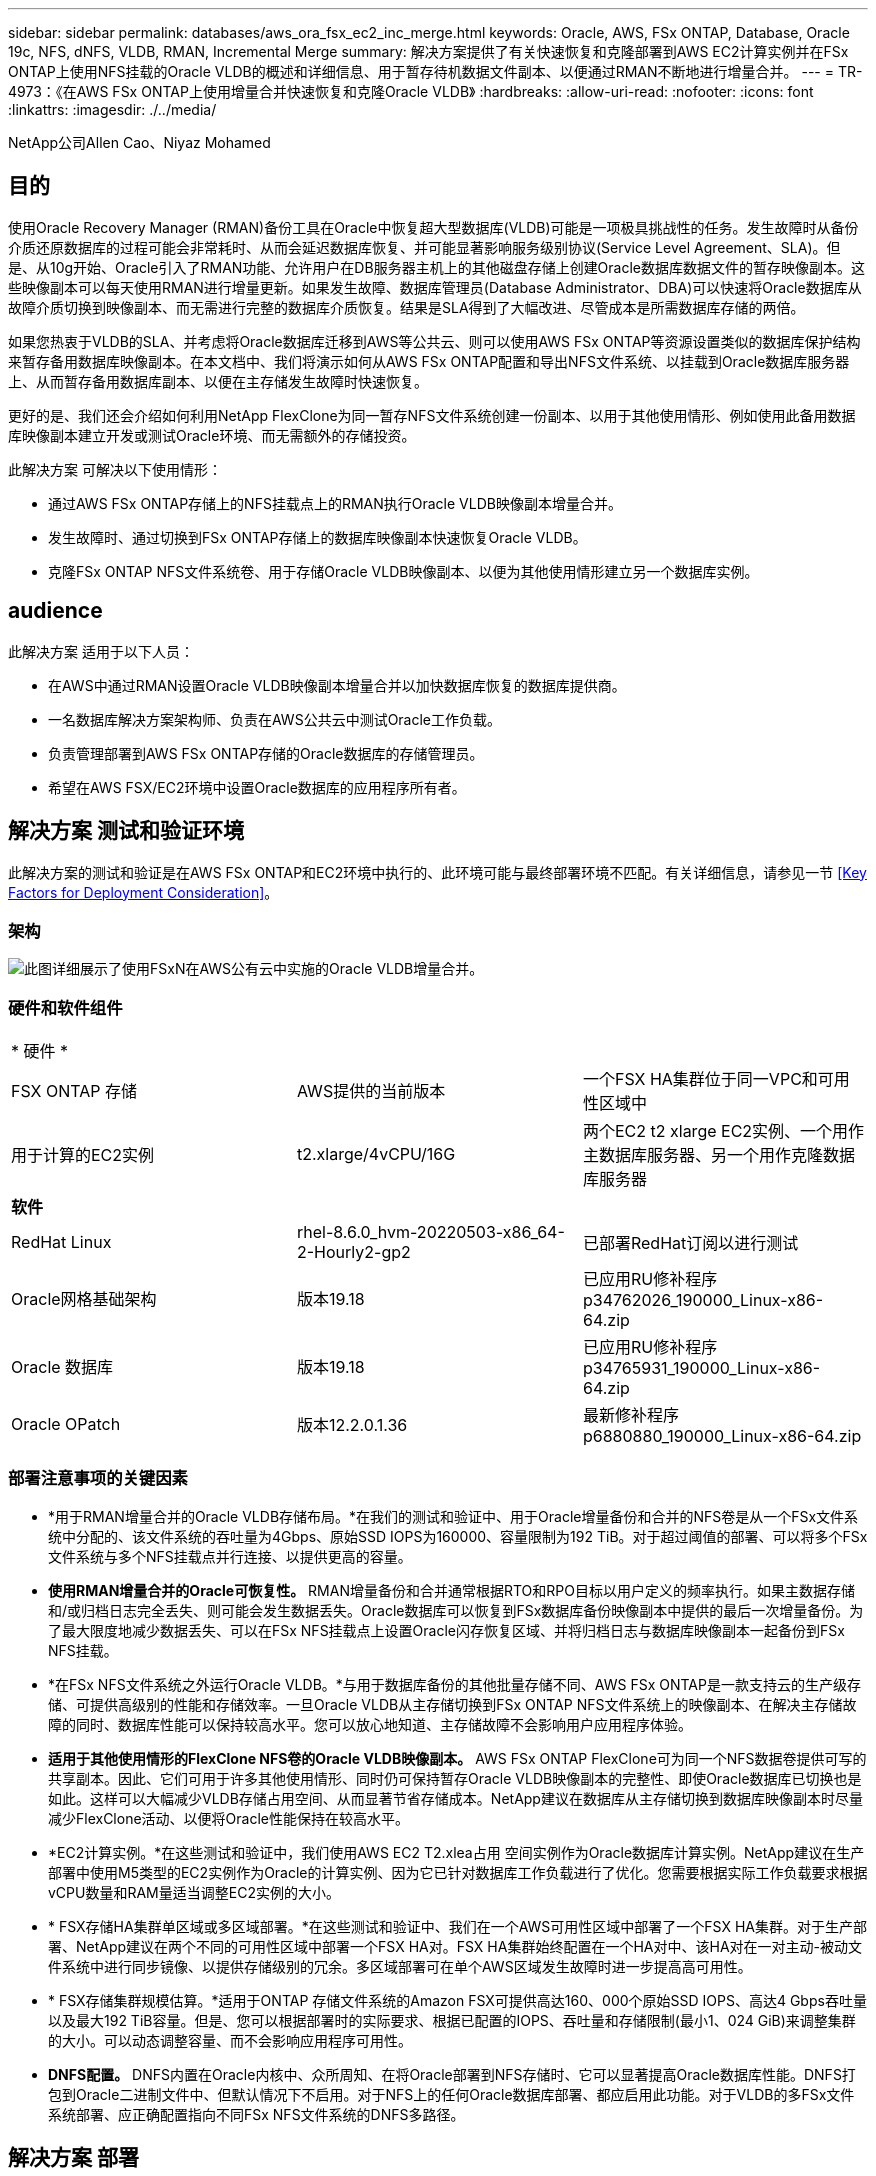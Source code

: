 ---
sidebar: sidebar 
permalink: databases/aws_ora_fsx_ec2_inc_merge.html 
keywords: Oracle, AWS, FSx ONTAP, Database, Oracle 19c, NFS, dNFS, VLDB, RMAN, Incremental Merge 
summary: 解决方案提供了有关快速恢复和克隆部署到AWS EC2计算实例并在FSx ONTAP上使用NFS挂载的Oracle VLDB的概述和详细信息、用于暂存待机数据文件副本、以便通过RMAN不断地进行增量合并。 
---
= TR-4973：《在AWS FSx ONTAP上使用增量合并快速恢复和克隆Oracle VLDB》
:hardbreaks:
:allow-uri-read: 
:nofooter: 
:icons: font
:linkattrs: 
:imagesdir: ./../media/


NetApp公司Allen Cao、Niyaz Mohamed



== 目的

使用Oracle Recovery Manager (RMAN)备份工具在Oracle中恢复超大型数据库(VLDB)可能是一项极具挑战性的任务。发生故障时从备份介质还原数据库的过程可能会非常耗时、从而会延迟数据库恢复、并可能显著影响服务级别协议(Service Level Agreement、SLA)。但是、从10g开始、Oracle引入了RMAN功能、允许用户在DB服务器主机上的其他磁盘存储上创建Oracle数据库数据文件的暂存映像副本。这些映像副本可以每天使用RMAN进行增量更新。如果发生故障、数据库管理员(Database Administrator、DBA)可以快速将Oracle数据库从故障介质切换到映像副本、而无需进行完整的数据库介质恢复。结果是SLA得到了大幅改进、尽管成本是所需数据库存储的两倍。

如果您热衷于VLDB的SLA、并考虑将Oracle数据库迁移到AWS等公共云、则可以使用AWS FSx ONTAP等资源设置类似的数据库保护结构来暂存备用数据库映像副本。在本文档中、我们将演示如何从AWS FSx ONTAP配置和导出NFS文件系统、以挂载到Oracle数据库服务器上、从而暂存备用数据库副本、以便在主存储发生故障时快速恢复。

更好的是、我们还会介绍如何利用NetApp FlexClone为同一暂存NFS文件系统创建一份副本、以用于其他使用情形、例如使用此备用数据库映像副本建立开发或测试Oracle环境、而无需额外的存储投资。

此解决方案 可解决以下使用情形：

* 通过AWS FSx ONTAP存储上的NFS挂载点上的RMAN执行Oracle VLDB映像副本增量合并。
* 发生故障时、通过切换到FSx ONTAP存储上的数据库映像副本快速恢复Oracle VLDB。
* 克隆FSx ONTAP NFS文件系统卷、用于存储Oracle VLDB映像副本、以便为其他使用情形建立另一个数据库实例。




== audience

此解决方案 适用于以下人员：

* 在AWS中通过RMAN设置Oracle VLDB映像副本增量合并以加快数据库恢复的数据库提供商。
* 一名数据库解决方案架构师、负责在AWS公共云中测试Oracle工作负载。
* 负责管理部署到AWS FSx ONTAP存储的Oracle数据库的存储管理员。
* 希望在AWS FSX/EC2环境中设置Oracle数据库的应用程序所有者。




== 解决方案 测试和验证环境

此解决方案的测试和验证是在AWS FSx ONTAP和EC2环境中执行的、此环境可能与最终部署环境不匹配。有关详细信息，请参见一节 <<Key Factors for Deployment Consideration>>。



=== 架构

image::aws_ora_fsx_ec2_vldb_architecture.png[此图详细展示了使用FSxN在AWS公有云中实施的Oracle VLDB增量合并。]



=== 硬件和软件组件

[cols="33%, 33%, 33%"]
|===


3+| * 硬件 * 


| FSX ONTAP 存储 | AWS提供的当前版本 | 一个FSX HA集群位于同一VPC和可用性区域中 


| 用于计算的EC2实例 | t2.xlarge/4vCPU/16G | 两个EC2 t2 xlarge EC2实例、一个用作主数据库服务器、另一个用作克隆数据库服务器 


3+| *软件* 


| RedHat Linux | rhel-8.6.0_hvm-20220503-x86_64-2-Hourly2-gp2 | 已部署RedHat订阅以进行测试 


| Oracle网格基础架构 | 版本19.18 | 已应用RU修补程序p34762026_190000_Linux-x86-64.zip 


| Oracle 数据库 | 版本19.18 | 已应用RU修补程序p34765931_190000_Linux-x86-64.zip 


| Oracle OPatch | 版本12.2.0.1.36 | 最新修补程序p6880880_190000_Linux-x86-64.zip 
|===


=== 部署注意事项的关键因素

* *用于RMAN增量合并的Oracle VLDB存储布局。*在我们的测试和验证中、用于Oracle增量备份和合并的NFS卷是从一个FSx文件系统中分配的、该文件系统的吞吐量为4Gbps、原始SSD IOPS为160000、容量限制为192 TiB。对于超过阈值的部署、可以将多个FSx文件系统与多个NFS挂载点并行连接、以提供更高的容量。
* *使用RMAN增量合并的Oracle可恢复性。* RMAN增量备份和合并通常根据RTO和RPO目标以用户定义的频率执行。如果主数据存储和/或归档日志完全丢失、则可能会发生数据丢失。Oracle数据库可以恢复到FSx数据库备份映像副本中提供的最后一次增量备份。为了最大限度地减少数据丢失、可以在FSx NFS挂载点上设置Oracle闪存恢复区域、并将归档日志与数据库映像副本一起备份到FSx NFS挂载。
* *在FSx NFS文件系统之外运行Oracle VLDB。*与用于数据库备份的其他批量存储不同、AWS FSx ONTAP是一款支持云的生产级存储、可提供高级别的性能和存储效率。一旦Oracle VLDB从主存储切换到FSx ONTAP NFS文件系统上的映像副本、在解决主存储故障的同时、数据库性能可以保持较高水平。您可以放心地知道、主存储故障不会影响用户应用程序体验。
* *适用于其他使用情形的FlexClone NFS卷的Oracle VLDB映像副本。* AWS FSx ONTAP FlexClone可为同一个NFS数据卷提供可写的共享副本。因此、它们可用于许多其他使用情形、同时仍可保持暂存Oracle VLDB映像副本的完整性、即使Oracle数据库已切换也是如此。这样可以大幅减少VLDB存储占用空间、从而显著节省存储成本。NetApp建议在数据库从主存储切换到数据库映像副本时尽量减少FlexClone活动、以便将Oracle性能保持在较高水平。
* *EC2计算实例。*在这些测试和验证中，我们使用AWS EC2 T2.xlea占用 空间实例作为Oracle数据库计算实例。NetApp建议在生产部署中使用M5类型的EC2实例作为Oracle的计算实例、因为它已针对数据库工作负载进行了优化。您需要根据实际工作负载要求根据vCPU数量和RAM量适当调整EC2实例的大小。
* * FSX存储HA集群单区域或多区域部署。*在这些测试和验证中、我们在一个AWS可用性区域中部署了一个FSX HA集群。对于生产部署、NetApp建议在两个不同的可用性区域中部署一个FSX HA对。FSX HA集群始终配置在一个HA对中、该HA对在一对主动-被动文件系统中进行同步镜像、以提供存储级别的冗余。多区域部署可在单个AWS区域发生故障时进一步提高高可用性。
* * FSX存储集群规模估算。*适用于ONTAP 存储文件系统的Amazon FSX可提供高达160、000个原始SSD IOPS、高达4 Gbps吞吐量以及最大192 TiB容量。但是、您可以根据部署时的实际要求、根据已配置的IOPS、吞吐量和存储限制(最小1、024 GiB)来调整集群的大小。可以动态调整容量、而不会影响应用程序可用性。
* *DNFS配置。* DNFS内置在Oracle内核中、众所周知、在将Oracle部署到NFS存储时、它可以显著提高Oracle数据库性能。DNFS打包到Oracle二进制文件中、但默认情况下不启用。对于NFS上的任何Oracle数据库部署、都应启用此功能。对于VLDB的多FSx文件系统部署、应正确配置指向不同FSx NFS文件系统的DNFS多路径。




== 解决方案 部署

我们假定您已在VPC中的AWS EC2环境中部署Oracle VLDB。如果您需要有关在AWS中部署Oracle的帮助、请参阅以下技术报告以获取帮助。

* link:aws_ora_fsx_ec2_deploy_intro.html["基于EC2和FSx的Oracle数据库部署最佳实践"^]
* link:aws_ora_fsx_ec2_iscsi_asm.html["使用iSCSI/ASM在AWS FSX/EC2中部署和保护Oracle数据库"^]
* link:aws_ora_fsx_ec2_nfs_asm.html["Oracle 19c在使用NFS/ASM的AWS FSX/EC2上独立重新启动"^]


您的Oracle VLDB可以在FSx ONTAP上运行、也可以在AWS EC2生态系统中的任何其他可选存储上运行。下一节将分步介绍如何设置RMAN增量合并到Oracle VLDB的映像副本、该副本暂存在AWS FSx ONTAP存储的NFS挂载中。



=== 部署的前提条件

[%collapsible]
====
部署需要满足以下前提条件。

. 已设置AWS帐户、并已在您的AWS帐户中创建必要的VPC和网段。
. 在AWS EC2控制台中、您必须部署两个EC2 Linux实例、一个用作主Oracle数据库服务器、另一个用作可选的克隆目标数据库服务器。有关环境设置的详细信息、请参见上一节中的架构图。另请查看 link:https://docs.aws.amazon.com/AWSEC2/latest/UserGuide/concepts.html["Linux实例用户指南"^] 有关详细信息 ...
. 从AWS EC2控制台中、部署Amazon FSx for ONTAP存储HA集群、以托管用于存储Oracle数据库备用映像副本的NFS卷。如果您不熟悉FSX存储的部署、请参见相关文档 link:https://docs.aws.amazon.com/fsx/latest/ONTAPGuide/creating-file-systems.html["为ONTAP 文件系统创建FSX"^] 了解分步说明。
. 可以使用以下Terraform自动化工具包执行步骤2和步骤3、该工具包会创建一个名为的EC2实例 `ora_01` 和名为的FSX文件系统 `fsx_01`。执行前、请仔细阅读该说明并根据您的环境更改变量。您可以根据自己的部署要求轻松修改此模板。
+
....
git clone https://github.com/NetApp-Automation/na_aws_fsx_ec2_deploy.git
....



NOTE: 确保您已在EC2实例根卷中至少分配50G、以便有足够的空间来暂存Oracle安装文件。

====


=== 配置和导出要挂载到EC2数据库实例主机的NFS卷

[%collapsible]
====
在此演示中、我们将展示如何通过命令行配置NFS卷、方法是以fsxadmin用户身份通过FSx集群管理IP以ssh登录到FSx集群。或者、也可以使用AWS FSx控制台分配卷。如果设置了多个FSx文件系统以适应数据库大小、请在其他FSx文件系统上重复上述过程。

. 首先、以fsxadmin用户身份通过SSH登录到FSx集群、通过命令行界面配置NFS卷。更改为FSx集群管理IP地址、此地址可从AWS FSx ONTAP UI控制台检索。
+
[source, cli]
----
ssh fsxadmin@172.30.15.53
----
. 创建与主存储大小相同的NFS卷、用于存储主Oracle VLDB数据库数据文件映像副本。
+
[source, cli]
----
vol create -volume ora_01_copy -aggregate aggr1 -size 100G -state online -type RW -junction-path /ora_01_copy -snapshot-policy none -tiering-policy snapshot-only
----
. 或者、也可以从AWS FSx控制台UI中使用以下选项配置此卷：存储效率 `Enabled`，安全模式 `Unix` 、Snapshot策略 `None`和存储层 `Snapshot Only` 如下所示。
+
image::aws_ora_fsx_ec2_vldb_vol.png[错误：缺少图形映像]

. 为Oracle数据库创建一个具有每日计划和30天保留期限的自定义快照策略。您应根据快照频率和保留时间窗口的具体需求调整策略。
+
[source, cli]
----
snapshot policy create -policy oracle -enabled true -schedule1 daily -count1 30
----
+
将策略应用于配置的NFS卷以进行RMAN增量备份和合并。

+
[source, cli]
----
vol modify -volume ora_01_copy -snapshot-policy oracle
----
. 以EC2-user身份登录到EC2实例并创建目录/nfsfsxn。为其他FSx文件系统创建其他挂载点目录。
+
[source, cli]
----
sudo mkdir /nfsfsxn
----
. 将FSx ONTAP NFS卷挂载到EC2数据库实例主机。更改为FSx虚拟服务器NFS lf地址。可以从FSx ONTAP UI控制台检索NFS lf地址。
+
[source, cli]
----
sudo mount 172.30.15.19:/ora_01_copy /nfsfsxn -o rw,bg,hard,vers=3,proto=tcp,timeo=600,rsize=262144,wsize=262144,nointr
----
. 将挂载点所有权更改为oracle：oisntall、根据需要更改为Oracle用户名和主组。
+
[source, cli]
----
sudo chown oracle:oinstall /nfsfsxn
----


====


=== 将Oracle RMAN增量合并设置为FSx上的映像副本

[%collapsible]
====
RMAN增量合并会在每个增量备份/合并间隔持续更新暂存数据库数据文件映像副本。数据库备份的映像副本将与您执行增量备份/合并的频率相同。因此、在确定RMAN增量备份和合并的频率时、应考虑数据库性能、RTO和RPO目标。

. 以Oracle用户身份登录到主数据库服务器EC2实例
. 在挂载点/nfsfsxn下创建oracopy目录、用于存储Oracle闪存恢复区域的Oracle数据文件映像副本和归档日志目录。
+
[source, cli]
----
mkdir /nfsfsxn/oracopy
----
+
[source, cli]
----
mkdir /nfsfsxn/archlog
----
. 通过sqlplus登录到Oracle数据库、启用块更改跟踪以加快增量备份、如果Oracle闪存恢复区域当前位于主存储上、则将其更改为FSxN挂载。这样、RMAN默认控制文件/spfile自动备份和归档日志便可备份到FSxN NFS挂载以进行恢复。
+
[source, cli]
----
sqlplus / as sysdba
----
+
从sqlplus提示符处、执行以下命令。

+
[source, cli]
----
alter database enable block change tracking using file '/nfsfsxn/oracopy/bct_db1.ctf'
----
+
[source, cli]
----
alter system set db_recovery_file_dest='/nfsfsxn/archlog/' scope=both;
----
. 创建RMAN备份和增量合并脚本。该脚本会为并行RMAN备份和合并分配多个通道。首次执行将生成初始完整基线映像副本。在完整运行中、它会首先清除保留窗口之外的过时备份、以保持暂存区域干净。然后、它会在合并和备份之前切换当前日志文件。增量备份会在合并后进行、以便数据库映像副本会在当前数据库状态后经过一个备份/合并周期。可以反转合并和备份顺序、以便根据用户的偏好加快恢复速度。RMAN脚本可以集成到一个简单的shell脚本中、以便从主数据库服务器上的crontab执行。确保在RMAN设置中打开控制文件自动备份。
+
....
vi /home/oracle/rman_bkup_merge.cmd

Add following lines:

RUN
{
  allocate channel c1 device type disk format '/nfsfsxn/oracopy/%U';
  allocate channel c2 device type disk format '/nfsfsxn/oracopy/%U';
  allocate channel c3 device type disk format '/nfsfsxn/oracopy/%U';
  allocate channel c4 device type disk format '/nfsfsxn/oracopy/%U';
  delete obsolete;
  sql 'alter system archive log current';
  recover copy of database with tag 'OraCopyBKUPonFSxN_level_0';
  backup incremental level 1 copies=1 for recover of copy with tag 'OraCopyBKUPonFSxN_level_0' database;
}

....
. 在EC2数据库服务器上、以Oracle用户身份本地登录到RMAN、无论是否具有RMAN目录。在此演示中、我们不会连接到RMAN目录。
+
....

rman target / nocatalog;

output:

[oracle@ip-172-30-15-99 ~]$ rman target / nocatalog;

Recovery Manager: Release 19.0.0.0.0 - Production on Wed May 24 17:44:49 2023
Version 19.18.0.0.0

Copyright (c) 1982, 2019, Oracle and/or its affiliates.  All rights reserved.

connected to target database: DB1 (DBID=1730530050)
using target database control file instead of recovery catalog

RMAN>

....
. 从RMAN提示符处、执行该脚本。首次执行时创建基线数据库映像副本、后续执行时合并并增量更新基线映像副本。下面介绍了如何执行该脚本以及典型输出。设置通道数、使其与主机上的CPU核匹配。
+
....
RMAN> @/home/oracle/rman_bkup_merge.cmd

RMAN> RUN
2> {
3>   allocate channel c1 device type disk format '/nfsfsxn/oracopy/%U';
4>   allocate channel c2 device type disk format '/nfsfsxn/oracopy/%U';
5>   allocate channel c3 device type disk format '/nfsfsxn/oracopy/%U';
6>   allocate channel c4 device type disk format '/nfsfsxn/oracopy/%U';
7>   delete obsolete;
8>   sql 'alter system archive log current';
9>   recover copy of database with tag 'OraCopyBKUPonFSxN_level_0';
10>  backup incremental level 1 copies=1 for recover of copy with tag 'OraCopyBKUPonFSxN_level_0' database;
11> }

allocated channel: c1
channel c1: SID=411 device type=DISK

allocated channel: c2
channel c2: SID=146 device type=DISK

allocated channel: c3
channel c3: SID=402 device type=DISK

allocated channel: c4
channel c4: SID=37 device type=DISK

Starting recover at 17-MAY-23
no copy of datafile 1 found to recover
no copy of datafile 3 found to recover
no copy of datafile 4 found to recover
no copy of datafile 5 found to recover
no copy of datafile 6 found to recover
no copy of datafile 7 found to recover
.
.
Finished recover at 17-MAY-23

Starting backup at 17-MAY-23
channel c1: starting incremental level 1 datafile backup set
channel c1: specifying datafile(s) in backup set
input datafile file number=00022 name=+DATA/DB1/FB867DA8C68C816EE053630F1EAC2BCF/DATAFILE/soe.287.1137018311
input datafile file number=00026 name=+DATA/DB1/FB867DA8C68C816EE053630F1EAC2BCF/DATAFILE/soe.291.1137018481
input datafile file number=00030 name=+DATA/DB1/FB867DA8C68C816EE053630F1EAC2BCF/DATAFILE/soe.295.1137018787
input datafile file number=00011 name=+DATA/DB1/FB867DA8C68C816EE053630F1EAC2BCF/DATAFILE/undotbs1.271.1136668041
input datafile file number=00035 name=+DATA/DB1/FB867DA8C68C816EE053630F1EAC2BCF/DATAFILE/soe.300.1137019181
channel c1: starting piece 1 at 17-MAY-23
channel c2: starting incremental level 1 datafile backup set
channel c2: specifying datafile(s) in backup set
input datafile file number=00023 name=+DATA/DB1/FB867DA8C68C816EE053630F1EAC2BCF/DATAFILE/soe.288.1137018359
input datafile file number=00027 name=+DATA/DB1/FB867DA8C68C816EE053630F1EAC2BCF/DATAFILE/soe.292.1137018523
input datafile file number=00031 name=+DATA/DB1/FB867DA8C68C816EE053630F1EAC2BCF/DATAFILE/soe.296.1137018837
input datafile file number=00009 name=+DATA/DB1/FB867DA8C68C816EE053630F1EAC2BCF/DATAFILE/system.272.1136668041
input datafile file number=00034 name=+DATA/DB1/FB867DA8C68C816EE053630F1EAC2BCF/DATAFILE/soe.299.1137019117
.
.
Finished backup at 17-MAY-23

Starting Control File and SPFILE Autobackup at 17-MAY-23
piece handle=+LOGS/DB1/AUTOBACKUP/2023_05_17/s_1137095435.367.1137095435 comment=NONE
Finished Control File and SPFILE Autobackup at 17-MAY-23
released channel: c1
released channel: c2
released channel: c3
released channel: c4

RMAN> **end-of-file**


....
. 在备份后列出数据库映像副本、以观察是否已在FSx ONTAP NFS挂载点中创建数据库映像副本。
+
....
RMAN> list copy of database tag 'OraCopyBKUPonFSxN_level_0';

List of Datafile Copies
=======================

Key     File S Completion Time Ckp SCN    Ckp Time        Sparse
------- ---- - --------------- ---------- --------------- ------
19      1    A 17-MAY-23       3009819    17-MAY-23       NO
        Name: /nfsfsxn/oracopy/data_D-DB1_I-1730530050_TS-SYSTEM_FNO-1_0h1sd7ae
        Tag: ORACOPYBKUPONFSXN_LEVEL_0

20      3    A 17-MAY-23       3009826    17-MAY-23       NO
        Name: /nfsfsxn/oracopy/data_D-DB1_I-1730530050_TS-SYSAUX_FNO-3_0i1sd7at
        Tag: ORACOPYBKUPONFSXN_LEVEL_0

21      4    A 17-MAY-23       3009830    17-MAY-23       NO
        Name: /nfsfsxn/oracopy/data_D-DB1_I-1730530050_TS-UNDOTBS1_FNO-4_0j1sd7b4
        Tag: ORACOPYBKUPONFSXN_LEVEL_0

27      5    A 17-MAY-23       2383520    12-MAY-23       NO
        Name: /nfsfsxn/oracopy/data_D-DB1_I-1730530050_TS-SYSTEM_FNO-5_0p1sd7cf
        Tag: ORACOPYBKUPONFSXN_LEVEL_0
        Container ID: 2, PDB Name: PDB$SEED

26      6    A 17-MAY-23       2383520    12-MAY-23       NO
        Name: /nfsfsxn/oracopy/data_D-DB1_I-1730530050_TS-SYSAUX_FNO-6_0o1sd7c8
        Tag: ORACOPYBKUPONFSXN_LEVEL_0
        Container ID: 2, PDB Name: PDB$SEED

34      7    A 17-MAY-23       3009907    17-MAY-23       NO
        Name: /nfsfsxn/oracopy/data_D-DB1_I-1730530050_TS-USERS_FNO-7_101sd7dl
        Tag: ORACOPYBKUPONFSXN_LEVEL_0

33      8    A 17-MAY-23       2383520    12-MAY-23       NO
        Name: /nfsfsxn/oracopy/data_D-DB1_I-1730530050_TS-UNDOTBS1_FNO-8_0v1sd7di
        Tag: ORACOPYBKUPONFSXN_LEVEL_0
        Container ID: 2, PDB Name: PDB$SEED

28      9    A 17-MAY-23       3009871    17-MAY-23       NO
        Name: /nfsfsxn/oracopy/data_D-DB1_I-1730530050_TS-SYSTEM_FNO-9_0q1sd7cm
        Tag: ORACOPYBKUPONFSXN_LEVEL_0
        Container ID: 3, PDB Name: DB1_PDB1

22      10   A 17-MAY-23       3009849    17-MAY-23       NO
        Name: /nfsfsxn/oracopy/data_D-DB1_I-1730530050_TS-SYSAUX_FNO-10_0k1sd7bb
        Tag: ORACOPYBKUPONFSXN_LEVEL_0
        Container ID: 3, PDB Name: DB1_PDB1

25      11   A 17-MAY-23       3009862    17-MAY-23       NO
        Name: /nfsfsxn/oracopy/data_D-DB1_I-1730530050_TS-UNDOTBS1_FNO-11_0n1sd7c1
        Tag: ORACOPYBKUPONFSXN_LEVEL_0
        Container ID: 3, PDB Name: DB1_PDB1

35      12   A 17-MAY-23       3009909    17-MAY-23       NO
        Name: /nfsfsxn/oracopy/data_D-DB1_I-1730530050_TS-USERS_FNO-12_111sd7dm
        Tag: ORACOPYBKUPONFSXN_LEVEL_0
        Container ID: 3, PDB Name: DB1_PDB1

29      13   A 17-MAY-23       3009876    17-MAY-23       NO
        Name: /nfsfsxn/oracopy/data_D-DB1_I-1730530050_TS-SYSTEM_FNO-13_0r1sd7ct
        Tag: ORACOPYBKUPONFSXN_LEVEL_0
        Container ID: 4, PDB Name: DB1_PDB2

23      14   A 17-MAY-23       3009854    17-MAY-23       NO
        Name: /nfsfsxn/oracopy/data_D-DB1_I-1730530050_TS-SYSAUX_FNO-14_0l1sd7bi
        Tag: ORACOPYBKUPONFSXN_LEVEL_0
        Container ID: 4, PDB Name: DB1_PDB2

31      15   A 17-MAY-23       3009900    17-MAY-23       NO
        Name: /nfsfsxn/oracopy/data_D-DB1_I-1730530050_TS-UNDOTBS1_FNO-15_0t1sd7db
        Tag: ORACOPYBKUPONFSXN_LEVEL_0
        Container ID: 4, PDB Name: DB1_PDB2

36      16   A 17-MAY-23       3009911    17-MAY-23       NO
        Name: /nfsfsxn/oracopy/data_D-DB1_I-1730530050_TS-USERS_FNO-16_121sd7dn
        Tag: ORACOPYBKUPONFSXN_LEVEL_0
        Container ID: 4, PDB Name: DB1_PDB2

30      17   A 17-MAY-23       3009895    17-MAY-23       NO
        Name: /nfsfsxn/oracopy/data_D-DB1_I-1730530050_TS-SYSTEM_FNO-17_0s1sd7d4
        Tag: ORACOPYBKUPONFSXN_LEVEL_0
        Container ID: 5, PDB Name: DB1_PDB3

24      18   A 17-MAY-23       3009858    17-MAY-23       NO
        Name: /nfsfsxn/oracopy/data_D-DB1_I-1730530050_TS-SYSAUX_FNO-18_0m1sd7bq
        Tag: ORACOPYBKUPONFSXN_LEVEL_0
        Container ID: 5, PDB Name: DB1_PDB3

32      19   A 17-MAY-23       3009903    17-MAY-23       NO
        Name: /nfsfsxn/oracopy/data_D-DB1_I-1730530050_TS-UNDOTBS1_FNO-19_0u1sd7de
        Tag: ORACOPYBKUPONFSXN_LEVEL_0
        Container ID: 5, PDB Name: DB1_PDB3

37      20   A 17-MAY-23       3009914    17-MAY-23       NO
        Name: /nfsfsxn/oracopy/data_D-DB1_I-1730530050_TS-USERS_FNO-20_131sd7do
        Tag: ORACOPYBKUPONFSXN_LEVEL_0
        Container ID: 5, PDB Name: DB1_PDB3

4       21   A 17-MAY-23       3009019    17-MAY-23       NO
        Name: /nfsfsxn/oracopy/data_D-DB1_I-1730530050_TS-SOE_FNO-21_021sd6pv
        Tag: ORACOPYBKUPONFSXN_LEVEL_0
        Container ID: 3, PDB Name: DB1_PDB1

5       22   A 17-MAY-23       3009419    17-MAY-23       NO
        Name: /nfsfsxn/oracopy/data_D-DB1_I-1730530050_TS-SOE_FNO-22_031sd6r2
        Tag: ORACOPYBKUPONFSXN_LEVEL_0
        Container ID: 3, PDB Name: DB1_PDB1

6       23   A 17-MAY-23       3009460    17-MAY-23       NO
        Name: /nfsfsxn/oracopy/data_D-DB1_I-1730530050_TS-SOE_FNO-23_041sd6s5
        Tag: ORACOPYBKUPONFSXN_LEVEL_0
        Container ID: 3, PDB Name: DB1_PDB1

7       24   A 17-MAY-23       3009473    17-MAY-23       NO
        Name: /nfsfsxn/oracopy/data_D-DB1_I-1730530050_TS-SOE_FNO-24_051sd6t9
        Tag: ORACOPYBKUPONFSXN_LEVEL_0
        Container ID: 3, PDB Name: DB1_PDB1

8       25   A 17-MAY-23       3009502    17-MAY-23       NO
        Name: /nfsfsxn/oracopy/data_D-DB1_I-1730530050_TS-SOE_FNO-25_061sd6uc
        Tag: ORACOPYBKUPONFSXN_LEVEL_0
        Container ID: 3, PDB Name: DB1_PDB1

9       26   A 17-MAY-23       3009548    17-MAY-23       NO
        Name: /nfsfsxn/oracopy/data_D-DB1_I-1730530050_TS-SOE_FNO-26_071sd6vf
        Tag: ORACOPYBKUPONFSXN_LEVEL_0
        Container ID: 3, PDB Name: DB1_PDB1

10      27   A 17-MAY-23       3009576    17-MAY-23       NO
        Name: /nfsfsxn/oracopy/data_D-DB1_I-1730530050_TS-SOE_FNO-27_081sd70i
        Tag: ORACOPYBKUPONFSXN_LEVEL_0
        Container ID: 3, PDB Name: DB1_PDB1

11      28   A 17-MAY-23       3009590    17-MAY-23       NO
        Name: /nfsfsxn/oracopy/data_D-DB1_I-1730530050_TS-SOE_FNO-28_091sd71l
        Tag: ORACOPYBKUPONFSXN_LEVEL_0
        Container ID: 3, PDB Name: DB1_PDB1

12      29   A 17-MAY-23       3009619    17-MAY-23       NO
        Name: /nfsfsxn/oracopy/data_D-DB1_I-1730530050_TS-SOE_FNO-29_0a1sd72o
        Tag: ORACOPYBKUPONFSXN_LEVEL_0
        Container ID: 3, PDB Name: DB1_PDB1

13      30   A 17-MAY-23       3009648    17-MAY-23       NO
        Name: /nfsfsxn/oracopy/data_D-DB1_I-1730530050_TS-SOE_FNO-30_0b1sd73r
        Tag: ORACOPYBKUPONFSXN_LEVEL_0
        Container ID: 3, PDB Name: DB1_PDB1

14      31   A 17-MAY-23       3009671    17-MAY-23       NO
        Name: /nfsfsxn/oracopy/data_D-DB1_I-1730530050_TS-SOE_FNO-31_0c1sd74u
        Tag: ORACOPYBKUPONFSXN_LEVEL_0
        Container ID: 3, PDB Name: DB1_PDB1

15      32   A 17-MAY-23       3009729    17-MAY-23       NO
        Name: /nfsfsxn/oracopy/data_D-DB1_I-1730530050_TS-SOE_FNO-32_0d1sd762
        Tag: ORACOPYBKUPONFSXN_LEVEL_0
        Container ID: 3, PDB Name: DB1_PDB1

16      33   A 17-MAY-23       3009743    17-MAY-23       NO
        Name: /nfsfsxn/oracopy/data_D-DB1_I-1730530050_TS-SOE_FNO-33_0e1sd775
        Tag: ORACOPYBKUPONFSXN_LEVEL_0
        Container ID: 3, PDB Name: DB1_PDB1

17      34   A 17-MAY-23       3009771    17-MAY-23       NO
        Name: /nfsfsxn/oracopy/data_D-DB1_I-1730530050_TS-SOE_FNO-34_0f1sd788
        Tag: ORACOPYBKUPONFSXN_LEVEL_0
        Container ID: 3, PDB Name: DB1_PDB1

18      35   A 17-MAY-23       3009805    17-MAY-23       NO
        Name: /nfsfsxn/oracopy/data_D-DB1_I-1730530050_TS-SOE_FNO-35_0g1sd79b
        Tag: ORACOPYBKUPONFSXN_LEVEL_0
        Container ID: 3, PDB Name: DB1_PDB1


RMAN>
....
. 通过Oracle RMAN命令提示符报告架构、以观察当前活动数据库数据文件是否位于主存储ASM +数据磁盘组中。
+
....

RMAN> report schema;

Report of database schema for database with db_unique_name DB1

List of Permanent Datafiles
===========================
File Size(MB) Tablespace           RB segs Datafile Name
---- -------- -------------------- ------- ------------------------
1    1060     SYSTEM               YES     +DATA/DB1/DATAFILE/system.257.1136666315
3    810      SYSAUX               NO      +DATA/DB1/DATAFILE/sysaux.258.1136666361
4    675      UNDOTBS1             YES     +DATA/DB1/DATAFILE/undotbs1.259.1136666385
5    400      PDB$SEED:SYSTEM      NO      +DATA/DB1/86B637B62FE07A65E053F706E80A27CA/DATAFILE/system.266.1136667165
6    460      PDB$SEED:SYSAUX      NO      +DATA/DB1/86B637B62FE07A65E053F706E80A27CA/DATAFILE/sysaux.267.1136667165
7    5        USERS                NO      +DATA/DB1/DATAFILE/users.260.1136666387
8    230      PDB$SEED:UNDOTBS1    NO      +DATA/DB1/86B637B62FE07A65E053F706E80A27CA/DATAFILE/undotbs1.268.1136667165
9    400      DB1_PDB1:SYSTEM      YES     +DATA/DB1/FB867DA8C68C816EE053630F1EAC2BCF/DATAFILE/system.272.1136668041
10   490      DB1_PDB1:SYSAUX      NO      +DATA/DB1/FB867DA8C68C816EE053630F1EAC2BCF/DATAFILE/sysaux.273.1136668041
11   465      DB1_PDB1:UNDOTBS1    YES     +DATA/DB1/FB867DA8C68C816EE053630F1EAC2BCF/DATAFILE/undotbs1.271.1136668041
12   5        DB1_PDB1:USERS       NO      +DATA/DB1/FB867DA8C68C816EE053630F1EAC2BCF/DATAFILE/users.275.1136668057
13   400      DB1_PDB2:SYSTEM      YES     +DATA/DB1/FB867EA89ECF81C0E053630F1EACB901/DATAFILE/system.277.1136668057
14   470      DB1_PDB2:SYSAUX      NO      +DATA/DB1/FB867EA89ECF81C0E053630F1EACB901/DATAFILE/sysaux.278.1136668057
15   235      DB1_PDB2:UNDOTBS1    YES     +DATA/DB1/FB867EA89ECF81C0E053630F1EACB901/DATAFILE/undotbs1.276.1136668057
16   5        DB1_PDB2:USERS       NO      +DATA/DB1/FB867EA89ECF81C0E053630F1EACB901/DATAFILE/users.280.1136668071
17   400      DB1_PDB3:SYSTEM      YES     +DATA/DB1/FB867F8A4D4F821CE053630F1EAC69CC/DATAFILE/system.282.1136668073
18   470      DB1_PDB3:SYSAUX      NO      +DATA/DB1/FB867F8A4D4F821CE053630F1EAC69CC/DATAFILE/sysaux.283.1136668073
19   235      DB1_PDB3:UNDOTBS1    YES     +DATA/DB1/FB867F8A4D4F821CE053630F1EAC69CC/DATAFILE/undotbs1.281.1136668073
20   5        DB1_PDB3:USERS       NO      +DATA/DB1/FB867F8A4D4F821CE053630F1EAC69CC/DATAFILE/users.285.1136668087
21   4096     DB1_PDB1:SOE         NO      +DATA/DB1/FB867DA8C68C816EE053630F1EAC2BCF/DATAFILE/soe.286.1137018239
22   4096     DB1_PDB1:SOE         NO      +DATA/DB1/FB867DA8C68C816EE053630F1EAC2BCF/DATAFILE/soe.287.1137018311
23   4096     DB1_PDB1:SOE         NO      +DATA/DB1/FB867DA8C68C816EE053630F1EAC2BCF/DATAFILE/soe.288.1137018359
24   4096     DB1_PDB1:SOE         NO      +DATA/DB1/FB867DA8C68C816EE053630F1EAC2BCF/DATAFILE/soe.289.1137018405
25   4096     DB1_PDB1:SOE         NO      +DATA/DB1/FB867DA8C68C816EE053630F1EAC2BCF/DATAFILE/soe.290.1137018443
26   4096     DB1_PDB1:SOE         NO      +DATA/DB1/FB867DA8C68C816EE053630F1EAC2BCF/DATAFILE/soe.291.1137018481
27   4096     DB1_PDB1:SOE         NO      +DATA/DB1/FB867DA8C68C816EE053630F1EAC2BCF/DATAFILE/soe.292.1137018523
28   4096     DB1_PDB1:SOE         NO      +DATA/DB1/FB867DA8C68C816EE053630F1EAC2BCF/DATAFILE/soe.293.1137018707
29   4096     DB1_PDB1:SOE         NO      +DATA/DB1/FB867DA8C68C816EE053630F1EAC2BCF/DATAFILE/soe.294.1137018745
30   4096     DB1_PDB1:SOE         NO      +DATA/DB1/FB867DA8C68C816EE053630F1EAC2BCF/DATAFILE/soe.295.1137018787
31   4096     DB1_PDB1:SOE         NO      +DATA/DB1/FB867DA8C68C816EE053630F1EAC2BCF/DATAFILE/soe.296.1137018837
32   4096     DB1_PDB1:SOE         NO      +DATA/DB1/FB867DA8C68C816EE053630F1EAC2BCF/DATAFILE/soe.297.1137018935
33   4096     DB1_PDB1:SOE         NO      +DATA/DB1/FB867DA8C68C816EE053630F1EAC2BCF/DATAFILE/soe.298.1137019077
34   4096     DB1_PDB1:SOE         NO      +DATA/DB1/FB867DA8C68C816EE053630F1EAC2BCF/DATAFILE/soe.299.1137019117
35   4096     DB1_PDB1:SOE         NO      +DATA/DB1/FB867DA8C68C816EE053630F1EAC2BCF/DATAFILE/soe.300.1137019181

List of Temporary Files
=======================
File Size(MB) Tablespace           Maxsize(MB) Tempfile Name
---- -------- -------------------- ----------- --------------------
1    123      TEMP                 32767       +DATA/DB1/TEMPFILE/temp.265.1136666447
2    123      PDB$SEED:TEMP        32767       +DATA/DB1/FB864A929AEB79B9E053630F1EAC7046/TEMPFILE/temp.269.1136667185
3    10240    DB1_PDB1:TEMP        32767       +DATA/DB1/FB867DA8C68C816EE053630F1EAC2BCF/TEMPFILE/temp.274.1136668051
4    123      DB1_PDB2:TEMP        32767       +DATA/DB1/FB867EA89ECF81C0E053630F1EACB901/TEMPFILE/temp.279.1136668067
5    123      DB1_PDB3:TEMP        32767       +DATA/DB1/FB867F8A4D4F821CE053630F1EAC69CC/TEMPFILE/temp.284.1136668081

RMAN>

....
. 验证从操作系统NFS挂载点复制的数据库映像。
+
....
[oracle@ip-172-30-15-99 ~]$ ls -l /nfsfsxn/oracopy/
total 70585148
-rw-r----- 1 oracle asm 4294975488 May 17 18:09 data_D-DB1_I-1730530050_TS-SOE_FNO-21_021sd6pv
-rw-r----- 1 oracle asm 4294975488 May 17 18:10 data_D-DB1_I-1730530050_TS-SOE_FNO-22_031sd6r2
-rw-r----- 1 oracle asm 4294975488 May 17 18:10 data_D-DB1_I-1730530050_TS-SOE_FNO-23_041sd6s5
-rw-r----- 1 oracle asm 4294975488 May 17 18:11 data_D-DB1_I-1730530050_TS-SOE_FNO-24_051sd6t9
-rw-r----- 1 oracle asm 4294975488 May 17 18:11 data_D-DB1_I-1730530050_TS-SOE_FNO-25_061sd6uc
-rw-r----- 1 oracle asm 4294975488 May 17 18:12 data_D-DB1_I-1730530050_TS-SOE_FNO-26_071sd6vf
-rw-r----- 1 oracle asm 4294975488 May 17 18:13 data_D-DB1_I-1730530050_TS-SOE_FNO-27_081sd70i
-rw-r----- 1 oracle asm 4294975488 May 17 18:13 data_D-DB1_I-1730530050_TS-SOE_FNO-28_091sd71l
-rw-r----- 1 oracle asm 4294975488 May 17 18:14 data_D-DB1_I-1730530050_TS-SOE_FNO-29_0a1sd72o
-rw-r----- 1 oracle asm 4294975488 May 17 18:14 data_D-DB1_I-1730530050_TS-SOE_FNO-30_0b1sd73r
-rw-r----- 1 oracle asm 4294975488 May 17 18:15 data_D-DB1_I-1730530050_TS-SOE_FNO-31_0c1sd74u
-rw-r----- 1 oracle asm 4294975488 May 17 18:16 data_D-DB1_I-1730530050_TS-SOE_FNO-32_0d1sd762
-rw-r----- 1 oracle asm 4294975488 May 17 18:16 data_D-DB1_I-1730530050_TS-SOE_FNO-33_0e1sd775
-rw-r----- 1 oracle asm 4294975488 May 17 18:17 data_D-DB1_I-1730530050_TS-SOE_FNO-34_0f1sd788
-rw-r----- 1 oracle asm 4294975488 May 17 18:17 data_D-DB1_I-1730530050_TS-SOE_FNO-35_0g1sd79b
-rw-r----- 1 oracle asm  513810432 May 17 18:18 data_D-DB1_I-1730530050_TS-SYSAUX_FNO-10_0k1sd7bb
-rw-r----- 1 oracle asm  492838912 May 17 18:18 data_D-DB1_I-1730530050_TS-SYSAUX_FNO-14_0l1sd7bi
-rw-r----- 1 oracle asm  492838912 May 17 18:18 data_D-DB1_I-1730530050_TS-SYSAUX_FNO-18_0m1sd7bq
-rw-r----- 1 oracle asm  849354752 May 17 18:18 data_D-DB1_I-1730530050_TS-SYSAUX_FNO-3_0i1sd7at
-rw-r----- 1 oracle asm  482353152 May 17 18:18 data_D-DB1_I-1730530050_TS-SYSAUX_FNO-6_0o1sd7c8
-rw-r----- 1 oracle asm 1111498752 May 17 18:18 data_D-DB1_I-1730530050_TS-SYSTEM_FNO-1_0h1sd7ae
-rw-r----- 1 oracle asm  419438592 May 17 18:19 data_D-DB1_I-1730530050_TS-SYSTEM_FNO-13_0r1sd7ct
-rw-r----- 1 oracle asm  419438592 May 17 18:19 data_D-DB1_I-1730530050_TS-SYSTEM_FNO-17_0s1sd7d4
-rw-r----- 1 oracle asm  419438592 May 17 18:19 data_D-DB1_I-1730530050_TS-SYSTEM_FNO-5_0p1sd7cf
-rw-r----- 1 oracle asm  419438592 May 17 18:19 data_D-DB1_I-1730530050_TS-SYSTEM_FNO-9_0q1sd7cm
-rw-r----- 1 oracle asm  487596032 May 17 18:18 data_D-DB1_I-1730530050_TS-UNDOTBS1_FNO-11_0n1sd7c1
-rw-r----- 1 oracle asm  246423552 May 17 18:19 data_D-DB1_I-1730530050_TS-UNDOTBS1_FNO-15_0t1sd7db
-rw-r----- 1 oracle asm  246423552 May 17 18:19 data_D-DB1_I-1730530050_TS-UNDOTBS1_FNO-19_0u1sd7de
-rw-r----- 1 oracle asm  707796992 May 17 18:18 data_D-DB1_I-1730530050_TS-UNDOTBS1_FNO-4_0j1sd7b4
-rw-r----- 1 oracle asm  241180672 May 17 18:19 data_D-DB1_I-1730530050_TS-UNDOTBS1_FNO-8_0v1sd7di
-rw-r----- 1 oracle asm    5251072 May 17 18:19 data_D-DB1_I-1730530050_TS-USERS_FNO-12_111sd7dm
-rw-r----- 1 oracle asm    5251072 May 17 18:19 data_D-DB1_I-1730530050_TS-USERS_FNO-16_121sd7dn
-rw-r----- 1 oracle asm    5251072 May 17 18:19 data_D-DB1_I-1730530050_TS-USERS_FNO-20_131sd7do
-rw-r----- 1 oracle asm    5251072 May 17 18:19 data_D-DB1_I-1730530050_TS-USERS_FNO-7_101sd7dl

....


至此、Oracle数据库备用映像副本备份和合并的设置完成。

====


=== 将Oracle数据库切换到映像副本、以便快速恢复

[%collapsible]
====
如果因主存储问题描述发生故障(例如数据丢失或损坏)、则可以快速将数据库切换到FSx ONTAP NFS挂载上的映像副本、并将其恢复到当前状态、而无需还原数据库。消除介质还原可显著加快VLDB的数据库恢复速度。此使用情形假定数据库主机实例完好无损、并且数据库控制文件、归档日志和当前日志均可用于恢复。

. 在切换之前、以Oracle用户身份登录到EC2数据库服务器主机并创建测试表。
+
....
[ec2-user@ip-172-30-15-99 ~]$ sudo su
[root@ip-172-30-15-99 ec2-user]# su - oracle
Last login: Thu May 18 14:22:34 UTC 2023
[oracle@ip-172-30-15-99 ~]$ sqlplus / as sysdba

SQL*Plus: Release 19.0.0.0.0 - Production on Thu May 18 14:30:36 2023
Version 19.18.0.0.0

Copyright (c) 1982, 2022, Oracle.  All rights reserved.


Connected to:
Oracle Database 19c Enterprise Edition Release 19.0.0.0.0 - Production
Version 19.18.0.0.0

SQL> show pdbs

    CON_ID CON_NAME                       OPEN MODE  RESTRICTED
---------- ------------------------------ ---------- ----------
         2 PDB$SEED                       READ ONLY  NO
         3 DB1_PDB1                       READ WRITE NO
         4 DB1_PDB2                       READ WRITE NO
         5 DB1_PDB3                       READ WRITE NO
SQL> alter session set container=db1_pdb1;

Session altered.

SQL> create table test (id integer, dt timestamp, event varchar(100));

Table created.

SQL> insert into test values(1, sysdate, 'test oracle incremental merge switch to copy');

1 row created.

SQL> commit;

Commit complete.

SQL> select * from test;

        ID
----------
DT
---------------------------------------------------------------------------
EVENT
--------------------------------------------------------------------------------
         1
18-MAY-23 02.35.37.000000 PM
test oracle incremental merge switch to copy


SQL>

....
. 通过关闭中止数据库、然后在挂载阶段启动Oracle来模拟故障。
+
....
SQL> shutdown abort;
ORACLE instance shut down.
SQL> startup mount;
ORACLE instance started.

Total System Global Area 1.2885E+10 bytes
Fixed Size                  9177880 bytes
Variable Size            1778384896 bytes
Database Buffers         1.1073E+10 bytes
Redo Buffers               24375296 bytes
Database mounted.
SQL>

....
. 作为Oracle用户、通过RMAN连接到Oracle数据库、以切换要复制的数据库。
+
....
RMAN> switch database to copy;

datafile 1 switched to datafile copy "/nfsfsxn/oracopy/data_D-DB1_I-1730530050_TS-SYSTEM_FNO-1_0h1sd7ae"
datafile 3 switched to datafile copy "/nfsfsxn/oracopy/data_D-DB1_I-1730530050_TS-SYSAUX_FNO-3_0i1sd7at"
datafile 4 switched to datafile copy "/nfsfsxn/oracopy/data_D-DB1_I-1730530050_TS-UNDOTBS1_FNO-4_0j1sd7b4"
datafile 5 switched to datafile copy "/nfsfsxn/oracopy/data_D-DB1_I-1730530050_TS-SYSTEM_FNO-5_0p1sd7cf"
datafile 6 switched to datafile copy "/nfsfsxn/oracopy/data_D-DB1_I-1730530050_TS-SYSAUX_FNO-6_0o1sd7c8"
datafile 7 switched to datafile copy "/nfsfsxn/oracopy/data_D-DB1_I-1730530050_TS-USERS_FNO-7_101sd7dl"
datafile 8 switched to datafile copy "/nfsfsxn/oracopy/data_D-DB1_I-1730530050_TS-UNDOTBS1_FNO-8_0v1sd7di"
datafile 9 switched to datafile copy "/nfsfsxn/oracopy/data_D-DB1_I-1730530050_TS-SYSTEM_FNO-9_0q1sd7cm"
datafile 10 switched to datafile copy "/nfsfsxn/oracopy/data_D-DB1_I-1730530050_TS-SYSAUX_FNO-10_0k1sd7bb"
datafile 11 switched to datafile copy "/nfsfsxn/oracopy/data_D-DB1_I-1730530050_TS-UNDOTBS1_FNO-11_0n1sd7c1"
datafile 12 switched to datafile copy "/nfsfsxn/oracopy/data_D-DB1_I-1730530050_TS-USERS_FNO-12_111sd7dm"
datafile 13 switched to datafile copy "/nfsfsxn/oracopy/data_D-DB1_I-1730530050_TS-SYSTEM_FNO-13_0r1sd7ct"
datafile 14 switched to datafile copy "/nfsfsxn/oracopy/data_D-DB1_I-1730530050_TS-SYSAUX_FNO-14_0l1sd7bi"
datafile 15 switched to datafile copy "/nfsfsxn/oracopy/data_D-DB1_I-1730530050_TS-UNDOTBS1_FNO-15_0t1sd7db"
datafile 16 switched to datafile copy "/nfsfsxn/oracopy/data_D-DB1_I-1730530050_TS-USERS_FNO-16_121sd7dn"
datafile 17 switched to datafile copy "/nfsfsxn/oracopy/data_D-DB1_I-1730530050_TS-SYSTEM_FNO-17_0s1sd7d4"
datafile 18 switched to datafile copy "/nfsfsxn/oracopy/data_D-DB1_I-1730530050_TS-SYSAUX_FNO-18_0m1sd7bq"
datafile 19 switched to datafile copy "/nfsfsxn/oracopy/data_D-DB1_I-1730530050_TS-UNDOTBS1_FNO-19_0u1sd7de"
datafile 20 switched to datafile copy "/nfsfsxn/oracopy/data_D-DB1_I-1730530050_TS-USERS_FNO-20_131sd7do"
datafile 21 switched to datafile copy "/nfsfsxn/oracopy/data_D-DB1_I-1730530050_TS-SOE_FNO-21_021sd6pv"
datafile 22 switched to datafile copy "/nfsfsxn/oracopy/data_D-DB1_I-1730530050_TS-SOE_FNO-22_031sd6r2"
datafile 23 switched to datafile copy "/nfsfsxn/oracopy/data_D-DB1_I-1730530050_TS-SOE_FNO-23_041sd6s5"
datafile 24 switched to datafile copy "/nfsfsxn/oracopy/data_D-DB1_I-1730530050_TS-SOE_FNO-24_051sd6t9"
datafile 25 switched to datafile copy "/nfsfsxn/oracopy/data_D-DB1_I-1730530050_TS-SOE_FNO-25_061sd6uc"
datafile 26 switched to datafile copy "/nfsfsxn/oracopy/data_D-DB1_I-1730530050_TS-SOE_FNO-26_071sd6vf"
datafile 27 switched to datafile copy "/nfsfsxn/oracopy/data_D-DB1_I-1730530050_TS-SOE_FNO-27_081sd70i"
datafile 28 switched to datafile copy "/nfsfsxn/oracopy/data_D-DB1_I-1730530050_TS-SOE_FNO-28_091sd71l"
datafile 29 switched to datafile copy "/nfsfsxn/oracopy/data_D-DB1_I-1730530050_TS-SOE_FNO-29_0a1sd72o"
datafile 30 switched to datafile copy "/nfsfsxn/oracopy/data_D-DB1_I-1730530050_TS-SOE_FNO-30_0b1sd73r"
datafile 31 switched to datafile copy "/nfsfsxn/oracopy/data_D-DB1_I-1730530050_TS-SOE_FNO-31_0c1sd74u"
datafile 32 switched to datafile copy "/nfsfsxn/oracopy/data_D-DB1_I-1730530050_TS-SOE_FNO-32_0d1sd762"
datafile 33 switched to datafile copy "/nfsfsxn/oracopy/data_D-DB1_I-1730530050_TS-SOE_FNO-33_0e1sd775"
datafile 34 switched to datafile copy "/nfsfsxn/oracopy/data_D-DB1_I-1730530050_TS-SOE_FNO-34_0f1sd788"
datafile 35 switched to datafile copy "/nfsfsxn/oracopy/data_D-DB1_I-1730530050_TS-SOE_FNO-35_0g1sd79b"

....
. 恢复并打开数据库、使其从上次增量备份恢复到最新状态。
+
....
RMAN> recover database;

Starting recover at 18-MAY-23
allocated channel: ORA_DISK_1
channel ORA_DISK_1: SID=392 device type=DISK
channel ORA_DISK_1: starting incremental datafile backup set restore
channel ORA_DISK_1: specifying datafile(s) to restore from backup set
destination for restore of datafile 00009: /nfsfsxn/oracopy/data_D-DB1_I-1730530050_TS-SYSTEM_FNO-9_0q1sd7cm
destination for restore of datafile 00023: /nfsfsxn/oracopy/data_D-DB1_I-1730530050_TS-SOE_FNO-23_041sd6s5
destination for restore of datafile 00027: /nfsfsxn/oracopy/data_D-DB1_I-1730530050_TS-SOE_FNO-27_081sd70i
destination for restore of datafile 00031: /nfsfsxn/oracopy/data_D-DB1_I-1730530050_TS-SOE_FNO-31_0c1sd74u
destination for restore of datafile 00034: /nfsfsxn/oracopy/data_D-DB1_I-1730530050_TS-SOE_FNO-34_0f1sd788
channel ORA_DISK_1: reading from backup piece /nfsfsxn/oracopy/321sfous_98_1_1
channel ORA_DISK_1: piece handle=/nfsfsxn/oracopy/321sfous_98_1_1 tag=ORACOPYBKUPONFSXN_LEVEL_0
channel ORA_DISK_1: restored backup piece 1
channel ORA_DISK_1: restore complete, elapsed time: 00:00:01
channel ORA_DISK_1: starting incremental datafile backup set restore
channel ORA_DISK_1: specifying datafile(s) to restore from backup set
destination for restore of datafile 00010: /nfsfsxn/oracopy/data_D-DB1_I-1730530050_TS-SYSAUX_FNO-10_0k1sd7bb
destination for restore of datafile 00021: /nfsfsxn/oracopy/data_D-DB1_I-1730530050_TS-SOE_FNO-21_021sd6pv
destination for restore of datafile 00025: /nfsfsxn/oracopy/data_D-DB1_I-1730530050_TS-SOE_FNO-25_061sd6uc
.
.
.
channel ORA_DISK_1: starting incremental datafile backup set restore
channel ORA_DISK_1: specifying datafile(s) to restore from backup set
destination for restore of datafile 00016: /nfsfsxn/oracopy/data_D-DB1_I-1730530050_TS-USERS_FNO-16_121sd7dn
channel ORA_DISK_1: reading from backup piece /nfsfsxn/oracopy/3i1sfov0_114_1_1
channel ORA_DISK_1: piece handle=/nfsfsxn/oracopy/3i1sfov0_114_1_1 tag=ORACOPYBKUPONFSXN_LEVEL_0
channel ORA_DISK_1: restored backup piece 1
channel ORA_DISK_1: restore complete, elapsed time: 00:00:01
channel ORA_DISK_1: starting incremental datafile backup set restore
channel ORA_DISK_1: specifying datafile(s) to restore from backup set
destination for restore of datafile 00020: /nfsfsxn/oracopy/data_D-DB1_I-1730530050_TS-USERS_FNO-20_131sd7do
channel ORA_DISK_1: reading from backup piece /nfsfsxn/oracopy/3j1sfov0_115_1_1
channel ORA_DISK_1: piece handle=/nfsfsxn/oracopy/3j1sfov0_115_1_1 tag=ORACOPYBKUPONFSXN_LEVEL_0
channel ORA_DISK_1: restored backup piece 1
channel ORA_DISK_1: restore complete, elapsed time: 00:00:01

starting media recovery
media recovery complete, elapsed time: 00:00:01

Finished recover at 18-MAY-23

RMAN> alter database open;

Statement processed

RMAN>

....
. 在恢复后从sqlplus检查数据库结构、观察所有数据库数据文件(控制、临时和当前日志文件除外)现在都已切换到FSx ONTAP NFS文件系统上的副本。
+
....
SQL> select name from v$datafile
  2  union
  3  select name from v$tempfile
  4  union
  5  select name from v$controlfile
  6  union
  7  select member from v$logfile;

NAME
--------------------------------------------------------------------------------
+DATA/DB1/CONTROLFILE/current.261.1136666435
+DATA/DB1/FB864A929AEB79B9E053630F1EAC7046/TEMPFILE/temp.269.1136667185
+DATA/DB1/FB867DA8C68C816EE053630F1EAC2BCF/TEMPFILE/temp.274.1136668051
+DATA/DB1/FB867EA89ECF81C0E053630F1EACB901/TEMPFILE/temp.279.1136668067
+DATA/DB1/FB867F8A4D4F821CE053630F1EAC69CC/TEMPFILE/temp.284.1136668081
+DATA/DB1/ONLINELOG/group_1.262.1136666437
+DATA/DB1/ONLINELOG/group_2.263.1136666437
+DATA/DB1/ONLINELOG/group_3.264.1136666437
+DATA/DB1/TEMPFILE/temp.265.1136666447
/nfsfsxn/oracopy/data_D-DB1_I-1730530050_TS-SOE_FNO-21_021sd6pv
/nfsfsxn/oracopy/data_D-DB1_I-1730530050_TS-SOE_FNO-22_031sd6r2

NAME
--------------------------------------------------------------------------------
/nfsfsxn/oracopy/data_D-DB1_I-1730530050_TS-SOE_FNO-23_041sd6s5
/nfsfsxn/oracopy/data_D-DB1_I-1730530050_TS-SOE_FNO-24_051sd6t9
/nfsfsxn/oracopy/data_D-DB1_I-1730530050_TS-SOE_FNO-25_061sd6uc
/nfsfsxn/oracopy/data_D-DB1_I-1730530050_TS-SOE_FNO-26_071sd6vf
/nfsfsxn/oracopy/data_D-DB1_I-1730530050_TS-SOE_FNO-27_081sd70i
/nfsfsxn/oracopy/data_D-DB1_I-1730530050_TS-SOE_FNO-28_091sd71l
/nfsfsxn/oracopy/data_D-DB1_I-1730530050_TS-SOE_FNO-29_0a1sd72o
/nfsfsxn/oracopy/data_D-DB1_I-1730530050_TS-SOE_FNO-30_0b1sd73r
/nfsfsxn/oracopy/data_D-DB1_I-1730530050_TS-SOE_FNO-31_0c1sd74u
/nfsfsxn/oracopy/data_D-DB1_I-1730530050_TS-SOE_FNO-32_0d1sd762
/nfsfsxn/oracopy/data_D-DB1_I-1730530050_TS-SOE_FNO-33_0e1sd775

NAME
--------------------------------------------------------------------------------
/nfsfsxn/oracopy/data_D-DB1_I-1730530050_TS-SOE_FNO-34_0f1sd788
/nfsfsxn/oracopy/data_D-DB1_I-1730530050_TS-SOE_FNO-35_0g1sd79b
/nfsfsxn/oracopy/data_D-DB1_I-1730530050_TS-SYSAUX_FNO-10_0k1sd7bb
/nfsfsxn/oracopy/data_D-DB1_I-1730530050_TS-SYSAUX_FNO-14_0l1sd7bi
/nfsfsxn/oracopy/data_D-DB1_I-1730530050_TS-SYSAUX_FNO-18_0m1sd7bq
/nfsfsxn/oracopy/data_D-DB1_I-1730530050_TS-SYSAUX_FNO-3_0i1sd7at
/nfsfsxn/oracopy/data_D-DB1_I-1730530050_TS-SYSAUX_FNO-6_0o1sd7c8
/nfsfsxn/oracopy/data_D-DB1_I-1730530050_TS-SYSTEM_FNO-13_0r1sd7ct
/nfsfsxn/oracopy/data_D-DB1_I-1730530050_TS-SYSTEM_FNO-17_0s1sd7d4
/nfsfsxn/oracopy/data_D-DB1_I-1730530050_TS-SYSTEM_FNO-1_0h1sd7ae
/nfsfsxn/oracopy/data_D-DB1_I-1730530050_TS-SYSTEM_FNO-5_0p1sd7cf

NAME
--------------------------------------------------------------------------------
/nfsfsxn/oracopy/data_D-DB1_I-1730530050_TS-SYSTEM_FNO-9_0q1sd7cm
/nfsfsxn/oracopy/data_D-DB1_I-1730530050_TS-UNDOTBS1_FNO-11_0n1sd7c1
/nfsfsxn/oracopy/data_D-DB1_I-1730530050_TS-UNDOTBS1_FNO-15_0t1sd7db
/nfsfsxn/oracopy/data_D-DB1_I-1730530050_TS-UNDOTBS1_FNO-19_0u1sd7de
/nfsfsxn/oracopy/data_D-DB1_I-1730530050_TS-UNDOTBS1_FNO-4_0j1sd7b4
/nfsfsxn/oracopy/data_D-DB1_I-1730530050_TS-UNDOTBS1_FNO-8_0v1sd7di
/nfsfsxn/oracopy/data_D-DB1_I-1730530050_TS-USERS_FNO-12_111sd7dm
/nfsfsxn/oracopy/data_D-DB1_I-1730530050_TS-USERS_FNO-16_121sd7dn
/nfsfsxn/oracopy/data_D-DB1_I-1730530050_TS-USERS_FNO-20_131sd7do
/nfsfsxn/oracopy/data_D-DB1_I-1730530050_TS-USERS_FNO-7_101sd7dl

43 rows selected.

SQL>
....
. 从SQL plus中、检查切换到复制之前插入的测试表的内容
+
....

SQL> show pdbs

    CON_ID CON_NAME                       OPEN MODE  RESTRICTED
---------- ------------------------------ ---------- ----------
         2 PDB$SEED                       READ ONLY  NO
         3 DB1_PDB1                       READ WRITE NO
         4 DB1_PDB2                       READ WRITE NO
         5 DB1_PDB3                       READ WRITE NO
SQL> alter session set container=db1_pdb1;

Session altered.

SQL> select * from test;

        ID
----------
DT
---------------------------------------------------------------------------
EVENT
--------------------------------------------------------------------------------
         1
18-MAY-23 02.35.37.000000 PM
test oracle incremental merge switch to copy


SQL>
....
. 您可以在FSx NFS挂载中长时间运行Oracle数据库、而不会影响性能、因为FSx ONTAP是可提供高性能的冗余生产级存储。修复主存储问题描述后、您可以通过反转增量备份合并过程并将停机时间降至最低来回滚到该主存储LUN。


====


=== 从映像副本到不同EC2数据库实例主机的Oracle数据库恢复

[%collapsible]
====
如果主存储和EC2数据库实例主机均丢失、则无法从原始服务器执行恢复。幸运的是、冗余FSxN NFS文件系统上仍有Oracle数据库备份映像副本。您可以快速配置另一个相同的EC2数据库实例、并通过NFS轻松地将VLDB的映像副本挂载到新的EC2数据库主机中以运行恢复。在本节中、我们将演示执行此操作的分步过程。

. 插入一行以测试我们之前为Oracle数据库还原到备用主机验证创建的表。
+
....

[oracle@ip-172-30-15-99 ~]$ sqlplus / as sysdba

SQL*Plus: Release 19.0.0.0.0 - Production on Tue May 30 17:21:05 2023
Version 19.18.0.0.0

Copyright (c) 1982, 2022, Oracle.  All rights reserved.


Connected to:
Oracle Database 19c Enterprise Edition Release 19.0.0.0.0 - Production
Version 19.18.0.0.0

SQL> show pdbs

    CON_ID CON_NAME                       OPEN MODE  RESTRICTED
---------- ------------------------------ ---------- ----------
         2 PDB$SEED                       READ ONLY  NO
         3 DB1_PDB1                       READ WRITE NO
         4 DB1_PDB2                       READ WRITE NO
         5 DB1_PDB3                       READ WRITE NO
SQL> alter session set container=db1_pdb1;

Session altered.


SQL> insert into test values(2, sysdate, 'test recovery on a new EC2 instance host with image copy on FSxN');

1 row created.

SQL> commit;

Commit complete.

SQL> select * from test;

        ID
----------
DT
---------------------------------------------------------------------------
EVENT
--------------------------------------------------------------------------------
         1
18-MAY-23 02.35.37.000000 PM
test oracle incremental merge switch to copy

         2
30-MAY-23 05.23.11.000000 PM
test recovery on a new EC2 instance host with image copy on FSxN


SQL>
....
. 以Oracle用户身份运行RMAN增量备份并合并、以将事务转储到FSxN NFS挂载上的备份集。
+
....
[oracle@ip-172-30-15-99 ~]$ rman target / nocatalog

Recovery Manager: Release 19.0.0.0.0 - Production on Tue May 30 17:26:03 2023
Version 19.18.0.0.0

Copyright (c) 1982, 2019, Oracle and/or its affiliates.  All rights reserved.

connected to target database: DB1 (DBID=1730530050)
using target database control file instead of recovery catalog

RMAN> @rman_bkup_merge.cmd

....
. 关闭主EC2数据库实例主机、以模拟存储和数据库服务器主机的完全故障。
. 通过AWS EC2控制台访问操作系统和版本相同的新EC2数据库实例主机ora_02。使用与主EC2数据库服务器主机相同的修补程序和Oracle预安装RPM配置操作系统内核、并向主机添加交换空间。使用纯软件选项在主EC2数据库服务器主机中安装相同版本和修补程序的Oracle。这些任务可通过以下链接中提供的NetApp自动化工具包自动执行。
+
工具包： link:https://github.com/NetApp-Automation/na_oracle19c_deploy["na_oracle19c_dDeploy"^]
文档： link:marketing_overview.html#awxtower-deployments["在 NFS 上自动部署适用于 ONTAP 的 Oracle19c"^]

. 配置Oracle环境的方式与主EC2数据库实例主机ora_01类似、例如oratab、oraInst.loc和Oracle用户.bash_profile。最好将这些文件备份到FSxN NFS挂载点。
. FSxN NFS挂载上的Oracle数据库备份映像副本存储在跨越AWS可用性区域的FSx集群上、以实现冗余、高可用性和高性能。只要网络连接可访问、NFS文件系统就可以轻松挂载到新服务器上。以下过程会将Oracle VLDB备份的映像副本挂载到新配置的EC2数据库实例主机以进行恢复。
+
以EC2用户身份创建挂载点。

+
[source, cli]
----
sudo mkdir /nfsfsxn
----
+
以EC2用户身份挂载用于存储Oracle VLDB备份映像副本的NFS卷。

+
[source, cli]
----
sudo mount 172.30.15.19:/ora_01_copy /nfsfsxn -o rw,bg,hard,vers=3,proto=tcp,timeo=600,rsize=262144,wsize=262144,nointr
----
. 验证FSxN NFS挂载点上的Oracle数据库备份映像副本。
+
....
[ec2-user@ip-172-30-15-124 ~]$ ls -ltr /nfsfsxn/oracopy
total 78940700
-rw-r-----. 1 oracle 54331  482353152 May 26 18:45 data_D-DB1_I-1730530050_TS-SYSAUX_FNO-6_4m1t508t
-rw-r-----. 1 oracle 54331  419438592 May 26 18:45 data_D-DB1_I-1730530050_TS-SYSTEM_FNO-5_4q1t509n
-rw-r-----. 1 oracle 54331  241180672 May 26 18:45 data_D-DB1_I-1730530050_TS-UNDOTBS1_FNO-8_4t1t50a6
-rw-r-----. 1 oracle 54331     450560 May 30 15:29 6b1tf6b8_203_1_1
-rw-r-----. 1 oracle 54331     663552 May 30 15:29 6c1tf6b8_204_1_1
-rw-r-----. 1 oracle 54331     122880 May 30 15:29 6d1tf6b8_205_1_1
-rw-r-----. 1 oracle 54331     507904 May 30 15:29 6e1tf6b8_206_1_1
-rw-r-----. 1 oracle 54331    4259840 May 30 15:29 6f1tf6b9_207_1_1
-rw-r-----. 1 oracle 54331    9060352 May 30 15:29 6h1tf6b9_209_1_1
-rw-r-----. 1 oracle 54331     442368 May 30 15:29 6i1tf6b9_210_1_1
-rw-r-----. 1 oracle 54331     475136 May 30 15:29 6j1tf6bb_211_1_1
-rw-r-----. 1 oracle 54331   48660480 May 30 15:29 6g1tf6b9_208_1_1
-rw-r-----. 1 oracle 54331     589824 May 30 15:29 6l1tf6bb_213_1_1
-rw-r-----. 1 oracle 54331     606208 May 30 15:29 6m1tf6bb_214_1_1
-rw-r-----. 1 oracle 54331     368640 May 30 15:29 6o1tf6bb_216_1_1
-rw-r-----. 1 oracle 54331     368640 May 30 15:29 6p1tf6bc_217_1_1
-rw-r-----. 1 oracle 54331      57344 May 30 15:29 6r1tf6bc_219_1_1
-rw-r-----. 1 oracle 54331      57344 May 30 15:29 6s1tf6bc_220_1_1
-rw-r-----. 1 oracle 54331      57344 May 30 15:29 6t1tf6bc_221_1_1
-rw-r-----. 1 oracle 54331 4294975488 May 30 17:26 data_D-DB1_I-1730530050_TS-SOE_FNO-23_3q1t4ut3
-rw-r-----. 1 oracle 54331 4294975488 May 30 17:26 data_D-DB1_I-1730530050_TS-SOE_FNO-21_3o1t4ut2
-rw-r-----. 1 oracle 54331 4294975488 May 30 17:26 data_D-DB1_I-1730530050_TS-SOE_FNO-27_461t4vt7
-rw-r-----. 1 oracle 54331 4294975488 May 30 17:26 data_D-DB1_I-1730530050_TS-SOE_FNO-25_3s1t4v1a
-rw-r-----. 1 oracle 54331 4294975488 May 30 17:26 data_D-DB1_I-1730530050_TS-SOE_FNO-22_3p1t4ut3
-rw-r-----. 1 oracle 54331 4294975488 May 30 17:26 data_D-DB1_I-1730530050_TS-SOE_FNO-31_4a1t5015
-rw-r-----. 1 oracle 54331 4294975488 May 30 17:26 data_D-DB1_I-1730530050_TS-SOE_FNO-29_481t4vt7
-rw-r-----. 1 oracle 54331 4294975488 May 30 17:26 data_D-DB1_I-1730530050_TS-SOE_FNO-34_4d1t5058
-rw-r-----. 1 oracle 54331 4294975488 May 30 17:26 data_D-DB1_I-1730530050_TS-SOE_FNO-26_451t4vt7
-rw-r-----. 1 oracle 54331 4294975488 May 30 17:26 data_D-DB1_I-1730530050_TS-SOE_FNO-24_3r1t4ut3
-rw-r-----. 1 oracle 54331  555753472 May 30 17:26 data_D-DB1_I-1730530050_TS-SYSAUX_FNO-10_4i1t5083
-rw-r-----. 1 oracle 54331  429924352 May 30 17:26 data_D-DB1_I-1730530050_TS-SYSTEM_FNO-9_4n1t509m
-rw-r-----. 1 oracle 54331 4294975488 May 30 17:26 data_D-DB1_I-1730530050_TS-SOE_FNO-30_491t5014
-rw-r-----. 1 oracle 54331 4294975488 May 30 17:26 data_D-DB1_I-1730530050_TS-SOE_FNO-28_471t4vt7
-rw-r-----. 1 oracle 54331 4294975488 May 30 17:26 data_D-DB1_I-1730530050_TS-SOE_FNO-35_4e1t5059
-rw-r-----. 1 oracle 54331 4294975488 May 30 17:26 data_D-DB1_I-1730530050_TS-SOE_FNO-32_4b1t501u
-rw-r-----. 1 oracle 54331  487596032 May 30 17:26 data_D-DB1_I-1730530050_TS-UNDOTBS1_FNO-11_4l1t508t
-rw-r-----. 1 oracle 54331 4294975488 May 30 17:26 data_D-DB1_I-1730530050_TS-SOE_FNO-33_4c1t501v
-rw-r-----. 1 oracle 54331    5251072 May 30 17:26 data_D-DB1_I-1730530050_TS-USERS_FNO-12_4v1t50aa
-rw-r-----. 1 oracle 54331 1121984512 May 30 17:26 data_D-DB1_I-1730530050_TS-SYSTEM_FNO-1_4f1t506m
-rw-r-----. 1 oracle 54331  707796992 May 30 17:26 data_D-DB1_I-1730530050_TS-UNDOTBS1_FNO-4_4h1t5083
-rw-r-----. 1 oracle 54331  534781952 May 30 17:26 data_D-DB1_I-1730530050_TS-SYSAUX_FNO-14_4j1t508s
-rw-r-----. 1 oracle 54331  429924352 May 30 17:26 data_D-DB1_I-1730530050_TS-SYSTEM_FNO-13_4o1t509m
-rw-r-----. 1 oracle 54331  429924352 May 30 17:26 data_D-DB1_I-1730530050_TS-SYSTEM_FNO-17_4p1t509m
-rw-r-----. 1 oracle 54331  534781952 May 30 17:26 data_D-DB1_I-1730530050_TS-SYSAUX_FNO-18_4k1t508t
-rw-r-----. 1 oracle 54331 1027612672 May 30 17:26 data_D-DB1_I-1730530050_TS-SYSAUX_FNO-3_4g1t506m
-rw-r-----. 1 oracle 54331    5251072 May 30 17:26 data_D-DB1_I-1730530050_TS-USERS_FNO-7_4u1t50a6
-rw-r-----. 1 oracle 54331  246423552 May 30 17:26 data_D-DB1_I-1730530050_TS-UNDOTBS1_FNO-15_4r1t50a6
-rw-r-----. 1 oracle 54331    5251072 May 30 17:26 data_D-DB1_I-1730530050_TS-USERS_FNO-16_501t50ad
-rw-r-----. 1 oracle 54331  246423552 May 30 17:26 data_D-DB1_I-1730530050_TS-UNDOTBS1_FNO-19_4s1t50a6
-rw-r-----. 1 oracle 54331    5251072 May 30 17:26 data_D-DB1_I-1730530050_TS-USERS_FNO-20_511t50ad
-rw-r-----. 1 oracle 54331 2318712832 May 30 17:32 721tfd6b_226_1_1
-rw-r-----. 1 oracle 54331 1813143552 May 30 17:33 701tfd6a_224_1_1
-rw-r-----. 1 oracle 54331     966656 May 30 17:33 731tfdic_227_1_1
-rw-r-----. 1 oracle 54331    5980160 May 30 17:33 751tfdij_229_1_1
-rw-r-----. 1 oracle 54331     458752 May 30 17:33 761tfdin_230_1_1
-rw-r-----. 1 oracle 54331     458752 May 30 17:33 771tfdiq_231_1_1
-rw-r-----. 1 oracle 54331   11091968 May 30 17:33 741tfdij_228_1_1
-rw-r-----. 1 oracle 54331     401408 May 30 17:33 791tfdit_233_1_1
-rw-r-----. 1 oracle 54331 2070708224 May 30 17:33 6v1tfd6a_223_1_1
-rw-r-----. 1 oracle 54331     376832 May 30 17:33 7a1tfdit_234_1_1
-rw-r-----. 1 oracle 54331 1874903040 May 30 17:33 711tfd6b_225_1_1
-rw-r-----. 1 oracle 54331     303104 May 30 17:33 7c1tfdiu_236_1_1
-rw-r-----. 1 oracle 54331     319488 May 30 17:33 7d1tfdiv_237_1_1
-rw-r-----. 1 oracle 54331      57344 May 30 17:33 7f1tfdiv_239_1_1
-rw-r-----. 1 oracle 54331      57344 May 30 17:33 7g1tfdiv_240_1_1
-rw-r-----. 1 oracle 54331      57344 May 30 17:33 7h1tfdiv_241_1_1
-rw-r--r--. 1 oracle 54331      12720 May 30 17:33 db1_ctl.sql
-rw-r-----. 1 oracle 54331   11600384 May 30 17:54 bct_db1.ctf

....
. 验证FSxN NFS挂载上可用于恢复的Oracle归档日志、并记下最后一个日志文件日志顺序编号。在本例中、此值为175。我们的恢复点最高为日志顺序编号176。
+
....
 [ec2-user@ip-172-30-15-124 ~]$ ls -ltr /nfsfsxn/archlog/DB1/archivelog/2023_05_30
total 5714400
-r--r-----. 1 oracle 54331    321024 May 30 14:59 o1_mf_1_140__003t9mvn_.arc
-r--r-----. 1 oracle 54331  48996352 May 30 15:29 o1_mf_1_141__01t9qf6r_.arc
-r--r-----. 1 oracle 54331 167477248 May 30 15:44 o1_mf_1_142__02n3x2qb_.arc
-r--r-----. 1 oracle 54331 165684736 May 30 15:46 o1_mf_1_143__02rotwyb_.arc
-r--r-----. 1 oracle 54331 165636608 May 30 15:49 o1_mf_1_144__02x563wh_.arc
-r--r-----. 1 oracle 54331 168408064 May 30 15:51 o1_mf_1_145__031kg2co_.arc
-r--r-----. 1 oracle 54331 169446400 May 30 15:54 o1_mf_1_146__035xpcdt_.arc
-r--r-----. 1 oracle 54331 167595520 May 30 15:56 o1_mf_1_147__03bds8qf_.arc
-r--r-----. 1 oracle 54331 169270272 May 30 15:59 o1_mf_1_148__03gyt7rx_.arc
-r--r-----. 1 oracle 54331 170712576 May 30 16:01 o1_mf_1_149__03mfxl7v_.arc
-r--r-----. 1 oracle 54331 170744832 May 30 16:04 o1_mf_1_150__03qzz0ty_.arc
-r--r-----. 1 oracle 54331 169380864 May 30 16:06 o1_mf_1_151__03wgxdry_.arc
-r--r-----. 1 oracle 54331 169833984 May 30 16:09 o1_mf_1_152__040y85v3_.arc
-r--r-----. 1 oracle 54331 165134336 May 30 16:20 o1_mf_1_153__04ox946w_.arc
-r--r-----. 1 oracle 54331 169929216 May 30 16:22 o1_mf_1_154__04rbv7n8_.arc
-r--r-----. 1 oracle 54331 171903488 May 30 16:23 o1_mf_1_155__04tv1yvn_.arc
-r--r-----. 1 oracle 54331 179061248 May 30 16:25 o1_mf_1_156__04xgfjtl_.arc
-r--r-----. 1 oracle 54331 173593088 May 30 16:26 o1_mf_1_157__04zyg8hw_.arc
-r--r-----. 1 oracle 54331 175999488 May 30 16:27 o1_mf_1_158__052gp9mt_.arc
-r--r-----. 1 oracle 54331 179092992 May 30 16:29 o1_mf_1_159__0551wk7s_.arc
-r--r-----. 1 oracle 54331 175524352 May 30 16:30 o1_mf_1_160__057l46my_.arc
-r--r-----. 1 oracle 54331 173949440 May 30 16:32 o1_mf_1_161__05b2dmwp_.arc
-r--r-----. 1 oracle 54331 184166912 May 30 16:33 o1_mf_1_162__05drbj8n_.arc
-r--r-----. 1 oracle 54331 173026816 May 30 16:35 o1_mf_1_163__05h8lm1h_.arc
-r--r-----. 1 oracle 54331 174286336 May 30 16:36 o1_mf_1_164__05krsqmh_.arc
-r--r-----. 1 oracle 54331 166092288 May 30 16:37 o1_mf_1_165__05n378pw_.arc
-r--r-----. 1 oracle 54331 177640960 May 30 16:39 o1_mf_1_166__05pmg74l_.arc
-r--r-----. 1 oracle 54331 173972992 May 30 16:40 o1_mf_1_167__05s3o01r_.arc
-r--r-----. 1 oracle 54331 178474496 May 30 16:41 o1_mf_1_168__05vmwt34_.arc
-r--r-----. 1 oracle 54331 177694208 May 30 16:43 o1_mf_1_169__05y45qdd_.arc
-r--r-----. 1 oracle 54331 170814976 May 30 16:44 o1_mf_1_170__060kgh33_.arc
-r--r-----. 1 oracle 54331 177325056 May 30 16:46 o1_mf_1_171__0631tvgv_.arc
-r--r-----. 1 oracle 54331 164455424 May 30 16:47 o1_mf_1_172__065d94fq_.arc
-r--r-----. 1 oracle 54331 178252288 May 30 16:48 o1_mf_1_173__067wnwy8_.arc
-r--r-----. 1 oracle 54331 170579456 May 30 16:50 o1_mf_1_174__06b9zdh8_.arc
-r--r-----. 1 oracle 54331  93928960 May 30 17:26 o1_mf_1_175__08c7jc2b_.arc
[ec2-user@ip-172-30-15-124 ~]$

....
. 作为Oracle用户、将oracle_home变量设置为新EC2实例数据库主机ora_02上的当前Oracle安装、将oracle_sid设置为主Oracle实例SID。在此示例中、此值为db1。
. 以Oracle用户身份、在$oracle_HOME/dbs目录中创建一个通用Oracle init文件、并配置适当的管理目录。最重要的是、拥有Oracle `flash recovery area` 指向主Oracle VLDB实例中定义的FSxN NFS挂载路径。  `flash recovery area` 第节介绍了配置 `Setup Oracle RMAN incremental merge to image copy on FSx`。将Oracle控制文件设置为FSx ONTAP NFS文件系统。
+
[source, cli]
----
vi $ORACLE_HOME/dbs/initdb1.ora
----
+
包含以下示例条目：

+
....

*.audit_file_dest='/u01/app/oracle/admin/db1/adump'
*.audit_trail='db'
*.compatible='19.0.0'
*.control_files=('/nfsfsxn/oracopy/db1.ctl')
*.db_block_size=8192
*.db_create_file_dest='/nfsfsxn/oracopy/'
*.db_domain='demo.netapp.com'
*.db_name='db1'
*.db_recovery_file_dest_size=85899345920
*.db_recovery_file_dest='/nfsfsxn/archlog/'
*.diagnostic_dest='/u01/app/oracle'
*.dispatchers='(PROTOCOL=TCP) (SERVICE=db1XDB)'
*.enable_pluggable_database=true
*.local_listener='LISTENER'
*.nls_language='AMERICAN'
*.nls_territory='AMERICA'
*.open_cursors=300
*.pga_aggregate_target=1024m
*.processes=320
*.remote_login_passwordfile='EXCLUSIVE'
*.sga_target=10240m
*.undo_tablespace='UNDOTBS1'

....
+
如果出现差异、应将上述init文件替换为从主Oracle数据库服务器还原的备份init文件。

. 以Oracle用户身份启动RMAN、以便在新的EC2数据库实例主机上运行Oracle恢复。
+
....
[oracle@ip-172-30-15-124 dbs]$ rman target / nocatalog;

Recovery Manager: Release 19.0.0.0.0 - Production on Wed May 31 00:56:07 2023
Version 19.18.0.0.0

Copyright (c) 1982, 2019, Oracle and/or its affiliates.  All rights reserved.

connected to target database (not started)

RMAN> startup nomount;

Oracle instance started

Total System Global Area   12884900632 bytes

Fixed Size                     9177880 bytes
Variable Size               1778384896 bytes
Database Buffers           11072962560 bytes
Redo Buffers                  24375296 bytes

....
. 设置数据库ID。数据库ID可从FSx NFS挂载点上映像副本的Oracle文件名中检索。
+
....

RMAN> set dbid = 1730530050;

executing command: SET DBID

....
. 从自动备份还原控制文件。如果启用了Oracle控制文件和spfile自动备份、则它们会在每个增量备份和合并周期中进行备份。如果有多个副本可用、则会还原最新备份。
+
....
RMAN> restore controlfile from autobackup;

Starting restore at 31-MAY-23
allocated channel: ORA_DISK_1
channel ORA_DISK_1: SID=2 device type=DISK

recovery area destination: /nfsfsxn/archlog
database name (or database unique name) used for search: DB1
channel ORA_DISK_1: AUTOBACKUP /nfsfsxn/archlog/DB1/autobackup/2023_05_30/o1_mf_s_1138210401__08qlxrrr_.bkp found in the recovery area
channel ORA_DISK_1: looking for AUTOBACKUP on day: 20230531
channel ORA_DISK_1: looking for AUTOBACKUP on day: 20230530
channel ORA_DISK_1: restoring control file from AUTOBACKUP /nfsfsxn/archlog/DB1/autobackup/2023_05_30/o1_mf_s_1138210401__08qlxrrr_.bkp
channel ORA_DISK_1: control file restore from AUTOBACKUP complete
output file name=/nfsfsxn/oracopy/db1.ctl
Finished restore at 31-MAY-23

....
. 将init文件从spfile还原到/tmp文件夹、以便稍后更新参数文件以与主数据库实例匹配。
+
....
RMAN> restore spfile to pfile '/tmp/archive/initdb1.ora' from autobackup;

Starting restore at 31-MAY-23
using channel ORA_DISK_1

recovery area destination: /nfsfsxn/archlog
database name (or database unique name) used for search: DB1
channel ORA_DISK_1: AUTOBACKUP /nfsfsxn/archlog/DB1/autobackup/2023_05_30/o1_mf_s_1138210401__08qlxrrr_.bkp found in the recovery area
channel ORA_DISK_1: looking for AUTOBACKUP on day: 20230531
channel ORA_DISK_1: looking for AUTOBACKUP on day: 20230530
channel ORA_DISK_1: restoring spfile from AUTOBACKUP /nfsfsxn/archlog/DB1/autobackup/2023_05_30/o1_mf_s_1138210401__08qlxrrr_.bkp
channel ORA_DISK_1: SPFILE restore from AUTOBACKUP complete
Finished restore at 31-MAY-23

....
. 挂载控制文件并验证数据库备份映像副本。
+
....
RMAN> alter database mount;

released channel: ORA_DISK_1
Statement processed

RMAN> list copy of database tag 'OraCopyBKUPonFSxN_level_0';

List of Datafile Copies
=======================

Key     File S Completion Time Ckp SCN    Ckp Time        Sparse
------- ---- - --------------- ---------- --------------- ------
316     1    A 30-MAY-23       4120170    30-MAY-23       NO
        Name: /nfsfsxn/oracopy/data_D-DB1_I-1730530050_TS-SYSTEM_FNO-1_4f1t506m
        Tag: ORACOPYBKUPONFSXN_LEVEL_0

322     3    A 30-MAY-23       4120175    30-MAY-23       NO
        Name: /nfsfsxn/oracopy/data_D-DB1_I-1730530050_TS-SYSAUX_FNO-3_4g1t506m
        Tag: ORACOPYBKUPONFSXN_LEVEL_0

317     4    A 30-MAY-23       4120179    30-MAY-23       NO
        Name: /nfsfsxn/oracopy/data_D-DB1_I-1730530050_TS-UNDOTBS1_FNO-4_4h1t5083
        Tag: ORACOPYBKUPONFSXN_LEVEL_0

221     5    A 26-MAY-23       2383520    12-MAY-23       NO
        Name: /nfsfsxn/oracopy/data_D-DB1_I-1730530050_TS-SYSTEM_FNO-5_4q1t509n
        Tag: ORACOPYBKUPONFSXN_LEVEL_0
        Container ID: 2, PDB Name: PDB$SEED

216     6    A 26-MAY-23       2383520    12-MAY-23       NO
        Name: /nfsfsxn/oracopy/data_D-DB1_I-1730530050_TS-SYSAUX_FNO-6_4m1t508t
        Tag: ORACOPYBKUPONFSXN_LEVEL_0
        Container ID: 2, PDB Name: PDB$SEED

323     7    A 30-MAY-23       4120207    30-MAY-23       NO
        Name: /nfsfsxn/oracopy/data_D-DB1_I-1730530050_TS-USERS_FNO-7_4u1t50a6
        Tag: ORACOPYBKUPONFSXN_LEVEL_0

227     8    A 26-MAY-23       2383520    12-MAY-23       NO
        Name: /nfsfsxn/oracopy/data_D-DB1_I-1730530050_TS-UNDOTBS1_FNO-8_4t1t50a6
        Tag: ORACOPYBKUPONFSXN_LEVEL_0
        Container ID: 2, PDB Name: PDB$SEED

308     9    A 30-MAY-23       4120158    30-MAY-23       NO
        Name: /nfsfsxn/oracopy/data_D-DB1_I-1730530050_TS-SYSTEM_FNO-9_4n1t509m
        Tag: ORACOPYBKUPONFSXN_LEVEL_0
        Container ID: 3, PDB Name: DB1_PDB1

307     10   A 30-MAY-23       4120166    30-MAY-23       NO
        Name: /nfsfsxn/oracopy/data_D-DB1_I-1730530050_TS-SYSAUX_FNO-10_4i1t5083
        Tag: ORACOPYBKUPONFSXN_LEVEL_0
        Container ID: 3, PDB Name: DB1_PDB1

313     11   A 30-MAY-23       4120154    30-MAY-23       NO
        Name: /nfsfsxn/oracopy/data_D-DB1_I-1730530050_TS-UNDOTBS1_FNO-11_4l1t508t
        Tag: ORACOPYBKUPONFSXN_LEVEL_0
        Container ID: 3, PDB Name: DB1_PDB1

315     12   A 30-MAY-23       4120162    30-MAY-23       NO
        Name: /nfsfsxn/oracopy/data_D-DB1_I-1730530050_TS-USERS_FNO-12_4v1t50aa
        Tag: ORACOPYBKUPONFSXN_LEVEL_0
        Container ID: 3, PDB Name: DB1_PDB1

319     13   A 30-MAY-23       4120191    30-MAY-23       NO
        Name: /nfsfsxn/oracopy/data_D-DB1_I-1730530050_TS-SYSTEM_FNO-13_4o1t509m
        Tag: ORACOPYBKUPONFSXN_LEVEL_0
        Container ID: 4, PDB Name: DB1_PDB2

318     14   A 30-MAY-23       4120183    30-MAY-23       NO
        Name: /nfsfsxn/oracopy/data_D-DB1_I-1730530050_TS-SYSAUX_FNO-14_4j1t508s
        Tag: ORACOPYBKUPONFSXN_LEVEL_0
        Container ID: 4, PDB Name: DB1_PDB2

324     15   A 30-MAY-23       4120199    30-MAY-23       NO
        Name: /nfsfsxn/oracopy/data_D-DB1_I-1730530050_TS-UNDOTBS1_FNO-15_4r1t50a6
        Tag: ORACOPYBKUPONFSXN_LEVEL_0
        Container ID: 4, PDB Name: DB1_PDB2

325     16   A 30-MAY-23       4120211    30-MAY-23       NO
        Name: /nfsfsxn/oracopy/data_D-DB1_I-1730530050_TS-USERS_FNO-16_501t50ad
        Tag: ORACOPYBKUPONFSXN_LEVEL_0
        Container ID: 4, PDB Name: DB1_PDB2

320     17   A 30-MAY-23       4120195    30-MAY-23       NO
        Name: /nfsfsxn/oracopy/data_D-DB1_I-1730530050_TS-SYSTEM_FNO-17_4p1t509m
        Tag: ORACOPYBKUPONFSXN_LEVEL_0
        Container ID: 5, PDB Name: DB1_PDB3

321     18   A 30-MAY-23       4120187    30-MAY-23       NO
        Name: /nfsfsxn/oracopy/data_D-DB1_I-1730530050_TS-SYSAUX_FNO-18_4k1t508t
        Tag: ORACOPYBKUPONFSXN_LEVEL_0
        Container ID: 5, PDB Name: DB1_PDB3

326     19   A 30-MAY-23       4120203    30-MAY-23       NO
        Name: /nfsfsxn/oracopy/data_D-DB1_I-1730530050_TS-UNDOTBS1_FNO-19_4s1t50a6
        Tag: ORACOPYBKUPONFSXN_LEVEL_0
        Container ID: 5, PDB Name: DB1_PDB3

327     20   A 30-MAY-23       4120216    30-MAY-23       NO
        Name: /nfsfsxn/oracopy/data_D-DB1_I-1730530050_TS-USERS_FNO-20_511t50ad
        Tag: ORACOPYBKUPONFSXN_LEVEL_0
        Container ID: 5, PDB Name: DB1_PDB3

298     21   A 30-MAY-23       4120166    30-MAY-23       NO
        Name: /nfsfsxn/oracopy/data_D-DB1_I-1730530050_TS-SOE_FNO-21_3o1t4ut2
        Tag: ORACOPYBKUPONFSXN_LEVEL_0
        Container ID: 3, PDB Name: DB1_PDB1

302     22   A 30-MAY-23       4120154    30-MAY-23       NO
        Name: /nfsfsxn/oracopy/data_D-DB1_I-1730530050_TS-SOE_FNO-22_3p1t4ut3
        Tag: ORACOPYBKUPONFSXN_LEVEL_0
        Container ID: 3, PDB Name: DB1_PDB1

297     23   A 30-MAY-23       4120158    30-MAY-23       NO
        Name: /nfsfsxn/oracopy/data_D-DB1_I-1730530050_TS-SOE_FNO-23_3q1t4ut3
        Tag: ORACOPYBKUPONFSXN_LEVEL_0
        Container ID: 3, PDB Name: DB1_PDB1

306     24   A 30-MAY-23       4120162    30-MAY-23       NO
        Name: /nfsfsxn/oracopy/data_D-DB1_I-1730530050_TS-SOE_FNO-24_3r1t4ut3
        Tag: ORACOPYBKUPONFSXN_LEVEL_0
        Container ID: 3, PDB Name: DB1_PDB1

300     25   A 30-MAY-23       4120166    30-MAY-23       NO
        Name: /nfsfsxn/oracopy/data_D-DB1_I-1730530050_TS-SOE_FNO-25_3s1t4v1a
        Tag: ORACOPYBKUPONFSXN_LEVEL_0
        Container ID: 3, PDB Name: DB1_PDB1

305     26   A 30-MAY-23       4120154    30-MAY-23       NO
        Name: /nfsfsxn/oracopy/data_D-DB1_I-1730530050_TS-SOE_FNO-26_451t4vt7
        Tag: ORACOPYBKUPONFSXN_LEVEL_0
        Container ID: 3, PDB Name: DB1_PDB1

299     27   A 30-MAY-23       4120158    30-MAY-23       NO
        Name: /nfsfsxn/oracopy/data_D-DB1_I-1730530050_TS-SOE_FNO-27_461t4vt7
        Tag: ORACOPYBKUPONFSXN_LEVEL_0
        Container ID: 3, PDB Name: DB1_PDB1

310     28   A 30-MAY-23       4120162    30-MAY-23       NO
        Name: /nfsfsxn/oracopy/data_D-DB1_I-1730530050_TS-SOE_FNO-28_471t4vt7
        Tag: ORACOPYBKUPONFSXN_LEVEL_0
        Container ID: 3, PDB Name: DB1_PDB1

303     29   A 30-MAY-23       4120166    30-MAY-23       NO
        Name: /nfsfsxn/oracopy/data_D-DB1_I-1730530050_TS-SOE_FNO-29_481t4vt7
        Tag: ORACOPYBKUPONFSXN_LEVEL_0
        Container ID: 3, PDB Name: DB1_PDB1

309     30   A 30-MAY-23       4120154    30-MAY-23       NO
        Name: /nfsfsxn/oracopy/data_D-DB1_I-1730530050_TS-SOE_FNO-30_491t5014
        Tag: ORACOPYBKUPONFSXN_LEVEL_0
        Container ID: 3, PDB Name: DB1_PDB1

301     31   A 30-MAY-23       4120158    30-MAY-23       NO
        Name: /nfsfsxn/oracopy/data_D-DB1_I-1730530050_TS-SOE_FNO-31_4a1t5015
        Tag: ORACOPYBKUPONFSXN_LEVEL_0
        Container ID: 3, PDB Name: DB1_PDB1

312     32   A 30-MAY-23       4120162    30-MAY-23       NO
        Name: /nfsfsxn/oracopy/data_D-DB1_I-1730530050_TS-SOE_FNO-32_4b1t501u
        Tag: ORACOPYBKUPONFSXN_LEVEL_0
        Container ID: 3, PDB Name: DB1_PDB1

314     33   A 30-MAY-23       4120162    30-MAY-23       NO
        Name: /nfsfsxn/oracopy/data_D-DB1_I-1730530050_TS-SOE_FNO-33_4c1t501v
        Tag: ORACOPYBKUPONFSXN_LEVEL_0
        Container ID: 3, PDB Name: DB1_PDB1

304     34   A 30-MAY-23       4120158    30-MAY-23       NO
        Name: /nfsfsxn/oracopy/data_D-DB1_I-1730530050_TS-SOE_FNO-34_4d1t5058
        Tag: ORACOPYBKUPONFSXN_LEVEL_0
        Container ID: 3, PDB Name: DB1_PDB1

311     35   A 30-MAY-23       4120154    30-MAY-23       NO
        Name: /nfsfsxn/oracopy/data_D-DB1_I-1730530050_TS-SOE_FNO-35_4e1t5059
        Tag: ORACOPYBKUPONFSXN_LEVEL_0
        Container ID: 3, PDB Name: DB1_PDB1

....
. 切换要复制的数据库、以便在不还原数据库的情况下运行恢复。
+
....
RMAN> switch database to copy;

Starting implicit crosscheck backup at 31-MAY-23
allocated channel: ORA_DISK_1
channel ORA_DISK_1: SID=11 device type=DISK
Crosschecked 33 objects
Finished implicit crosscheck backup at 31-MAY-23

Starting implicit crosscheck copy at 31-MAY-23
using channel ORA_DISK_1
Crosschecked 68 objects
Finished implicit crosscheck copy at 31-MAY-23

searching for all files in the recovery area
cataloging files...
cataloging done

List of Cataloged Files
=======================
File Name: /nfsfsxn/archlog/DB1/autobackup/2023_05_30/o1_mf_s_1138210401__08qlxrrr_.bkp

datafile 1 switched to datafile copy "/nfsfsxn/oracopy/data_D-DB1_I-1730530050_TS-SYSTEM_FNO-1_4f1t506m"
datafile 3 switched to datafile copy "/nfsfsxn/oracopy/data_D-DB1_I-1730530050_TS-SYSAUX_FNO-3_4g1t506m"
datafile 4 switched to datafile copy "/nfsfsxn/oracopy/data_D-DB1_I-1730530050_TS-UNDOTBS1_FNO-4_4h1t5083"
datafile 5 switched to datafile copy "/nfsfsxn/oracopy/data_D-DB1_I-1730530050_TS-SYSTEM_FNO-5_4q1t509n"
datafile 6 switched to datafile copy "/nfsfsxn/oracopy/data_D-DB1_I-1730530050_TS-SYSAUX_FNO-6_4m1t508t"
datafile 7 switched to datafile copy "/nfsfsxn/oracopy/data_D-DB1_I-1730530050_TS-USERS_FNO-7_4u1t50a6"
datafile 8 switched to datafile copy "/nfsfsxn/oracopy/data_D-DB1_I-1730530050_TS-UNDOTBS1_FNO-8_4t1t50a6"
datafile 9 switched to datafile copy "/nfsfsxn/oracopy/data_D-DB1_I-1730530050_TS-SYSTEM_FNO-9_4n1t509m"
datafile 10 switched to datafile copy "/nfsfsxn/oracopy/data_D-DB1_I-1730530050_TS-SYSAUX_FNO-10_4i1t5083"
datafile 11 switched to datafile copy "/nfsfsxn/oracopy/data_D-DB1_I-1730530050_TS-UNDOTBS1_FNO-11_4l1t508t"
datafile 12 switched to datafile copy "/nfsfsxn/oracopy/data_D-DB1_I-1730530050_TS-USERS_FNO-12_4v1t50aa"
datafile 13 switched to datafile copy "/nfsfsxn/oracopy/data_D-DB1_I-1730530050_TS-SYSTEM_FNO-13_4o1t509m"
datafile 14 switched to datafile copy "/nfsfsxn/oracopy/data_D-DB1_I-1730530050_TS-SYSAUX_FNO-14_4j1t508s"
datafile 15 switched to datafile copy "/nfsfsxn/oracopy/data_D-DB1_I-1730530050_TS-UNDOTBS1_FNO-15_4r1t50a6"
datafile 16 switched to datafile copy "/nfsfsxn/oracopy/data_D-DB1_I-1730530050_TS-USERS_FNO-16_501t50ad"
datafile 17 switched to datafile copy "/nfsfsxn/oracopy/data_D-DB1_I-1730530050_TS-SYSTEM_FNO-17_4p1t509m"
datafile 18 switched to datafile copy "/nfsfsxn/oracopy/data_D-DB1_I-1730530050_TS-SYSAUX_FNO-18_4k1t508t"
datafile 19 switched to datafile copy "/nfsfsxn/oracopy/data_D-DB1_I-1730530050_TS-UNDOTBS1_FNO-19_4s1t50a6"
datafile 20 switched to datafile copy "/nfsfsxn/oracopy/data_D-DB1_I-1730530050_TS-USERS_FNO-20_511t50ad"
datafile 21 switched to datafile copy "/nfsfsxn/oracopy/data_D-DB1_I-1730530050_TS-SOE_FNO-21_3o1t4ut2"
datafile 22 switched to datafile copy "/nfsfsxn/oracopy/data_D-DB1_I-1730530050_TS-SOE_FNO-22_3p1t4ut3"
datafile 23 switched to datafile copy "/nfsfsxn/oracopy/data_D-DB1_I-1730530050_TS-SOE_FNO-23_3q1t4ut3"
datafile 24 switched to datafile copy "/nfsfsxn/oracopy/data_D-DB1_I-1730530050_TS-SOE_FNO-24_3r1t4ut3"
datafile 25 switched to datafile copy "/nfsfsxn/oracopy/data_D-DB1_I-1730530050_TS-SOE_FNO-25_3s1t4v1a"
datafile 26 switched to datafile copy "/nfsfsxn/oracopy/data_D-DB1_I-1730530050_TS-SOE_FNO-26_451t4vt7"
datafile 27 switched to datafile copy "/nfsfsxn/oracopy/data_D-DB1_I-1730530050_TS-SOE_FNO-27_461t4vt7"
datafile 28 switched to datafile copy "/nfsfsxn/oracopy/data_D-DB1_I-1730530050_TS-SOE_FNO-28_471t4vt7"
datafile 29 switched to datafile copy "/nfsfsxn/oracopy/data_D-DB1_I-1730530050_TS-SOE_FNO-29_481t4vt7"
datafile 30 switched to datafile copy "/nfsfsxn/oracopy/data_D-DB1_I-1730530050_TS-SOE_FNO-30_491t5014"
datafile 31 switched to datafile copy "/nfsfsxn/oracopy/data_D-DB1_I-1730530050_TS-SOE_FNO-31_4a1t5015"
datafile 32 switched to datafile copy "/nfsfsxn/oracopy/data_D-DB1_I-1730530050_TS-SOE_FNO-32_4b1t501u"
datafile 33 switched to datafile copy "/nfsfsxn/oracopy/data_D-DB1_I-1730530050_TS-SOE_FNO-33_4c1t501v"
datafile 34 switched to datafile copy "/nfsfsxn/oracopy/data_D-DB1_I-1730530050_TS-SOE_FNO-34_4d1t5058"
datafile 35 switched to datafile copy "/nfsfsxn/oracopy/data_D-DB1_I-1730530050_TS-SOE_FNO-35_4e1t5059"

....
. 在闪存恢复区域运行Oracle恢复、直到最后一个可用归档日志为止。
+
....
RMAN> run {
2> set until sequence=176;
3> recover database;
4> }

executing command: SET until clause

Starting recover at 31-MAY-23
using channel ORA_DISK_1

starting media recovery

archived log for thread 1 with sequence 142 is already on disk as file /nfsfsxn/archlog/DB1/archivelog/2023_05_30/o1_mf_1_142__02n3x2qb_.arc
archived log for thread 1 with sequence 143 is already on disk as file /nfsfsxn/archlog/DB1/archivelog/2023_05_30/o1_mf_1_143__02rotwyb_.arc
archived log for thread 1 with sequence 144 is already on disk as file /nfsfsxn/archlog/DB1/archivelog/2023_05_30/o1_mf_1_144__02x563wh_.arc
archived log for thread 1 with sequence 145 is already on disk as file /nfsfsxn/archlog/DB1/archivelog/2023_05_30/o1_mf_1_145__031kg2co_.arc
archived log for thread 1 with sequence 146 is already on disk as file /nfsfsxn/archlog/DB1/archivelog/2023_05_30/o1_mf_1_146__035xpcdt_.arc
archived log for thread 1 with sequence 147 is already on disk as file /nfsfsxn/archlog/DB1/archivelog/2023_05_30/o1_mf_1_147__03bds8qf_.arc
archived log for thread 1 with sequence 148 is already on disk as file /nfsfsxn/archlog/DB1/archivelog/2023_05_30/o1_mf_1_148__03gyt7rx_.arc
archived log for thread 1 with sequence 149 is already on disk as file /nfsfsxn/archlog/DB1/archivelog/2023_05_30/o1_mf_1_149__03mfxl7v_.arc
archived log for thread 1 with sequence 150 is already on disk as file /nfsfsxn/archlog/DB1/archivelog/2023_05_30/o1_mf_1_150__03qzz0ty_.arc
archived log for thread 1 with sequence 151 is already on disk as file /nfsfsxn/archlog/DB1/archivelog/2023_05_30/o1_mf_1_151__03wgxdry_.arc
archived log for thread 1 with sequence 152 is already on disk as file /nfsfsxn/archlog/DB1/archivelog/2023_05_30/o1_mf_1_152__040y85v3_.arc
archived log for thread 1 with sequence 153 is already on disk as file /nfsfsxn/archlog/DB1/archivelog/2023_05_30/o1_mf_1_153__04ox946w_.arc
archived log for thread 1 with sequence 154 is already on disk as file /nfsfsxn/archlog/DB1/archivelog/2023_05_30/o1_mf_1_154__04rbv7n8_.arc
archived log for thread 1 with sequence 155 is already on disk as file /nfsfsxn/archlog/DB1/archivelog/2023_05_30/o1_mf_1_155__04tv1yvn_.arc
archived log for thread 1 with sequence 156 is already on disk as file /nfsfsxn/archlog/DB1/archivelog/2023_05_30/o1_mf_1_156__04xgfjtl_.arc
archived log for thread 1 with sequence 157 is already on disk as file /nfsfsxn/archlog/DB1/archivelog/2023_05_30/o1_mf_1_157__04zyg8hw_.arc
archived log for thread 1 with sequence 158 is already on disk as file /nfsfsxn/archlog/DB1/archivelog/2023_05_30/o1_mf_1_158__052gp9mt_.arc
archived log for thread 1 with sequence 159 is already on disk as file /nfsfsxn/archlog/DB1/archivelog/2023_05_30/o1_mf_1_159__0551wk7s_.arc
archived log for thread 1 with sequence 160 is already on disk as file /nfsfsxn/archlog/DB1/archivelog/2023_05_30/o1_mf_1_160__057l46my_.arc
archived log for thread 1 with sequence 161 is already on disk as file /nfsfsxn/archlog/DB1/archivelog/2023_05_30/o1_mf_1_161__05b2dmwp_.arc
archived log for thread 1 with sequence 162 is already on disk as file /nfsfsxn/archlog/DB1/archivelog/2023_05_30/o1_mf_1_162__05drbj8n_.arc
archived log for thread 1 with sequence 163 is already on disk as file /nfsfsxn/archlog/DB1/archivelog/2023_05_30/o1_mf_1_163__05h8lm1h_.arc
archived log for thread 1 with sequence 164 is already on disk as file /nfsfsxn/archlog/DB1/archivelog/2023_05_30/o1_mf_1_164__05krsqmh_.arc
archived log for thread 1 with sequence 165 is already on disk as file /nfsfsxn/archlog/DB1/archivelog/2023_05_30/o1_mf_1_165__05n378pw_.arc
archived log for thread 1 with sequence 166 is already on disk as file /nfsfsxn/archlog/DB1/archivelog/2023_05_30/o1_mf_1_166__05pmg74l_.arc
archived log for thread 1 with sequence 167 is already on disk as file /nfsfsxn/archlog/DB1/archivelog/2023_05_30/o1_mf_1_167__05s3o01r_.arc
archived log for thread 1 with sequence 168 is already on disk as file /nfsfsxn/archlog/DB1/archivelog/2023_05_30/o1_mf_1_168__05vmwt34_.arc
archived log for thread 1 with sequence 169 is already on disk as file /nfsfsxn/archlog/DB1/archivelog/2023_05_30/o1_mf_1_169__05y45qdd_.arc
archived log for thread 1 with sequence 170 is already on disk as file /nfsfsxn/archlog/DB1/archivelog/2023_05_30/o1_mf_1_170__060kgh33_.arc
archived log for thread 1 with sequence 171 is already on disk as file /nfsfsxn/archlog/DB1/archivelog/2023_05_30/o1_mf_1_171__0631tvgv_.arc
archived log for thread 1 with sequence 172 is already on disk as file /nfsfsxn/archlog/DB1/archivelog/2023_05_30/o1_mf_1_172__065d94fq_.arc
archived log for thread 1 with sequence 173 is already on disk as file /nfsfsxn/archlog/DB1/archivelog/2023_05_30/o1_mf_1_173__067wnwy8_.arc
archived log for thread 1 with sequence 174 is already on disk as file /nfsfsxn/archlog/DB1/archivelog/2023_05_30/o1_mf_1_174__06b9zdh8_.arc
archived log for thread 1 with sequence 175 is already on disk as file /nfsfsxn/archlog/DB1/archivelog/2023_05_30/o1_mf_1_175__08c7jc2b_.arc
archived log file name=/nfsfsxn/archlog/DB1/archivelog/2023_05_30/o1_mf_1_142__02n3x2qb_.arc thread=1 sequence=142
archived log file name=/nfsfsxn/archlog/DB1/archivelog/2023_05_30/o1_mf_1_143__02rotwyb_.arc thread=1 sequence=143
archived log file name=/nfsfsxn/archlog/DB1/archivelog/2023_05_30/o1_mf_1_144__02x563wh_.arc thread=1 sequence=144
archived log file name=/nfsfsxn/archlog/DB1/archivelog/2023_05_30/o1_mf_1_145__031kg2co_.arc thread=1 sequence=145
archived log file name=/nfsfsxn/archlog/DB1/archivelog/2023_05_30/o1_mf_1_146__035xpcdt_.arc thread=1 sequence=146
archived log file name=/nfsfsxn/archlog/DB1/archivelog/2023_05_30/o1_mf_1_147__03bds8qf_.arc thread=1 sequence=147
archived log file name=/nfsfsxn/archlog/DB1/archivelog/2023_05_30/o1_mf_1_148__03gyt7rx_.arc thread=1 sequence=148
archived log file name=/nfsfsxn/archlog/DB1/archivelog/2023_05_30/o1_mf_1_149__03mfxl7v_.arc thread=1 sequence=149
archived log file name=/nfsfsxn/archlog/DB1/archivelog/2023_05_30/o1_mf_1_150__03qzz0ty_.arc thread=1 sequence=150
archived log file name=/nfsfsxn/archlog/DB1/archivelog/2023_05_30/o1_mf_1_151__03wgxdry_.arc thread=1 sequence=151
archived log file name=/nfsfsxn/archlog/DB1/archivelog/2023_05_30/o1_mf_1_152__040y85v3_.arc thread=1 sequence=152
archived log file name=/nfsfsxn/archlog/DB1/archivelog/2023_05_30/o1_mf_1_153__04ox946w_.arc thread=1 sequence=153
archived log file name=/nfsfsxn/archlog/DB1/archivelog/2023_05_30/o1_mf_1_154__04rbv7n8_.arc thread=1 sequence=154
archived log file name=/nfsfsxn/archlog/DB1/archivelog/2023_05_30/o1_mf_1_155__04tv1yvn_.arc thread=1 sequence=155
archived log file name=/nfsfsxn/archlog/DB1/archivelog/2023_05_30/o1_mf_1_156__04xgfjtl_.arc thread=1 sequence=156
archived log file name=/nfsfsxn/archlog/DB1/archivelog/2023_05_30/o1_mf_1_157__04zyg8hw_.arc thread=1 sequence=157
archived log file name=/nfsfsxn/archlog/DB1/archivelog/2023_05_30/o1_mf_1_158__052gp9mt_.arc thread=1 sequence=158
archived log file name=/nfsfsxn/archlog/DB1/archivelog/2023_05_30/o1_mf_1_159__0551wk7s_.arc thread=1 sequence=159
archived log file name=/nfsfsxn/archlog/DB1/archivelog/2023_05_30/o1_mf_1_160__057l46my_.arc thread=1 sequence=160
archived log file name=/nfsfsxn/archlog/DB1/archivelog/2023_05_30/o1_mf_1_161__05b2dmwp_.arc thread=1 sequence=161
archived log file name=/nfsfsxn/archlog/DB1/archivelog/2023_05_30/o1_mf_1_162__05drbj8n_.arc thread=1 sequence=162
archived log file name=/nfsfsxn/archlog/DB1/archivelog/2023_05_30/o1_mf_1_163__05h8lm1h_.arc thread=1 sequence=163
archived log file name=/nfsfsxn/archlog/DB1/archivelog/2023_05_30/o1_mf_1_164__05krsqmh_.arc thread=1 sequence=164
archived log file name=/nfsfsxn/archlog/DB1/archivelog/2023_05_30/o1_mf_1_165__05n378pw_.arc thread=1 sequence=165
archived log file name=/nfsfsxn/archlog/DB1/archivelog/2023_05_30/o1_mf_1_166__05pmg74l_.arc thread=1 sequence=166
archived log file name=/nfsfsxn/archlog/DB1/archivelog/2023_05_30/o1_mf_1_167__05s3o01r_.arc thread=1 sequence=167
archived log file name=/nfsfsxn/archlog/DB1/archivelog/2023_05_30/o1_mf_1_168__05vmwt34_.arc thread=1 sequence=168
archived log file name=/nfsfsxn/archlog/DB1/archivelog/2023_05_30/o1_mf_1_169__05y45qdd_.arc thread=1 sequence=169
archived log file name=/nfsfsxn/archlog/DB1/archivelog/2023_05_30/o1_mf_1_170__060kgh33_.arc thread=1 sequence=170
archived log file name=/nfsfsxn/archlog/DB1/archivelog/2023_05_30/o1_mf_1_171__0631tvgv_.arc thread=1 sequence=171
archived log file name=/nfsfsxn/archlog/DB1/archivelog/2023_05_30/o1_mf_1_172__065d94fq_.arc thread=1 sequence=172
archived log file name=/nfsfsxn/archlog/DB1/archivelog/2023_05_30/o1_mf_1_173__067wnwy8_.arc thread=1 sequence=173
archived log file name=/nfsfsxn/archlog/DB1/archivelog/2023_05_30/o1_mf_1_174__06b9zdh8_.arc thread=1 sequence=174
archived log file name=/nfsfsxn/archlog/DB1/archivelog/2023_05_30/o1_mf_1_175__08c7jc2b_.arc thread=1 sequence=175
media recovery complete, elapsed time: 00:48:34
Finished recover at 31-MAY-23

....
+

NOTE: 要加快恢复速度、请使用recovery _parlism参数启用并行会话、或者在恢复命令中指定并行程度以进行数据库恢复： `RECOVER DATABASE PARALLEL (DEGREE d INSTANCES DEFAULT);`。通常、并行度应等于主机上的CPU核数。

. 退出RMAN、以Oracle用户身份通过sqlplus登录到Oracle、以便在恢复不完整后打开数据库并重置日志。
+
....

SQL> select name, open_mode from v$database;

NAME      OPEN_MODE
--------- --------------------
DB1       MOUNTED

SQL> select member from v$logfile;

MEMBER
--------------------------------------------------------------------------------
+DATA/DB1/ONLINELOG/group_3.264.1136666437
+DATA/DB1/ONLINELOG/group_2.263.1136666437
+DATA/DB1/ONLINELOG/group_1.262.1136666437

SQL> alter database rename file '+DATA/DB1/ONLINELOG/group_1.262.1136666437' to '/nfsfsxn/oracopy/redo01.log';

Database altered.

SQL> alter database rename file '+DATA/DB1/ONLINELOG/group_2.263.1136666437' to '/nfsfsxn/oracopy/redo02.log';

Database altered.

SQL> alter database rename file '+DATA/DB1/ONLINELOG/group_3.264.1136666437' to '/nfsfsxn/oracopy/redo03.log';

Database altered.

SQL> alter database open resetlogs;

Database altered.

....
. 验证是否已将数据库还原到主数据库出现故障之前已插入行的新主机。
+
....
SQL> show pdbs

    CON_ID CON_NAME                       OPEN MODE  RESTRICTED
---------- ------------------------------ ---------- ----------
         2 PDB$SEED                       READ ONLY  NO
         3 DB1_PDB1                       READ WRITE NO
         4 DB1_PDB2                       READ WRITE NO
         5 DB1_PDB3                       READ WRITE NO
SQL> alter session set container=db1_pdb1;

Session altered.

SQL> select * from test;

        ID DT                                                                          EVENT
---------- --------------------------------------------------------------------------- ----------------------------------------------------------------------------------------------------
         1 18-MAY-23 02.35.37.000000 PM                                                test oracle incremental merge switch to copy
         2 30-MAY-23 05.23.11.000000 PM                                                test recovery on a new EC2 instance host with image copy on FSxN
....
. 其他恢复后任务
+
....

Add FSxN NFS mount to fstab so that the NFS file system will be mounted when EC2 instance host rebooted.

As EC2 user, vi /etc/fstab and add following entry:

172.30.15.19:/ora_01_copy       /nfsfsxn        nfs     rw,bg,hard,vers=3,proto=tcp,timeo=600,rsize=262144,wsize=262144,nointr  0       0

Update the Oracle init file from primary databse init file backup that is restored to /tmp/archive and create spfile as needed.

....


这样、Oracle VLDB数据库便可从FSxN NFS文件系统上的备份映像副本恢复到新的EC2数据库实例主机。

====


=== 克隆Oracle备用映像副本、以供其他使用情形使用

[%collapsible]
====
使用AWS FSx ONTAP暂存Oracle VLDB映像副本的另一个优势是、可以通过FlexCloned将其用于其他许多用途、而额外的存储投资极少。在以下用例中、我们将演示如何在FSx ONTAP上为其他Oracle用例(如开发、UAT等)创建暂存NFS卷的快照和克隆

. 首先、我们会在之前创建的同一测试表中插入一行。
+
....
 SQL> insert into test values (3, sysdate, 'test clone on a new EC2 instance host with image copy on FSxN');

1 row created.

SQL> select * from test;

        ID
----------
DT
---------------------------------------------------------------------------
EVENT
--------------------------------------------------------------------------------
         1
18-MAY-23 02.35.37.000000 PM
test oracle incremental merge switch to copy

         2
30-MAY-23 05.23.11.000000 PM
test recovery on a new EC2 instance host with image copy on FSxN

        ID
----------
DT
---------------------------------------------------------------------------
EVENT
--------------------------------------------------------------------------------

         3
05-JUN-23 03.19.46.000000 PM
test clone on a new EC2 instance host with image copy on FSxN


SQL>
....
. 创建RMAN备份并合并到FSx ONTAP数据库映像副本、以便事务将捕获到FSx NFS挂载上的备份集中、但在恢复克隆的数据库之前不会合并到副本中。
+
....
RMAN> @/home/oracle/rman_bkup_merge.cmd

....
. 以fsxadmin用户身份通过ssh登录到FSx集群、以观察由计划备份策略Oracle创建的快照、并创建一次性快照、以使其包含我们在步骤1中执行的事务。
+
....
FsxId06c3c8b2a7bd56458::> vol snapshot create -vserver svm_ora -volume ora_01_copy -snapshot one-off.2023-06-05-1137 -foreground true

FsxId06c3c8b2a7bd56458::> snapshot show
                                                                 ---Blocks---
Vserver  Volume   Snapshot                                  Size Total% Used%
-------- -------- ------------------------------------- -------- ------ -----
svm_ora  ora_01_copy
                  daily.2023-06-02_0010                   3.59GB     2%    5%
                  daily.2023-06-03_0010                   1.10GB     1%    1%
                  daily.2023-06-04_0010                    608KB     0%    0%
                  daily.2023-06-05_0010                   3.81GB     2%    5%
                  one-off.2023-06-05-1137                  168KB     0%    0%
         svm_ora_root
                  weekly.2023-05-28_0015                  1.86MB     0%   78%
                  daily.2023-06-04_0010                    152KB     0%   22%
                  weekly.2023-06-04_0015                  1.24MB     0%   70%
                  daily.2023-06-05_0010                    196KB     0%   27%
                  hourly.2023-06-05_1005                   156KB     0%   22%
                  hourly.2023-06-05_1105                   156KB     0%   22%
                  hourly.2023-06-05_1205                   156KB     0%   22%
                  hourly.2023-06-05_1305                   156KB     0%   22%
                  hourly.2023-06-05_1405                  1.87MB     0%   78%
                  hourly.2023-06-05_1505                   148KB     0%   22%
15 entries were displayed.

....
. 从一次性快照克隆、用于在备用EC2 Oracle主机上建立新的DB1克隆实例。您可以选择从卷ora_01_copy的任何可用每日快照克隆。
+
....
FsxId06c3c8b2a7bd56458::> vol clone create -flexclone db1_20230605of -type RW -parent-vserver svm_ora -parent-volume ora_01_copy -junction-path /db1_20230605of -junction-active true -parent-snapshot one-off.2023-06-05-1137
[Job 464] Job succeeded: Successful

FsxId06c3c8b2a7bd56458::>

FsxId06c3c8b2a7bd56458::> vol show db1*
Vserver   Volume       Aggregate    State      Type       Size  Available Used%
--------- ------------ ------------ ---------- ---- ---------- ---------- -----
svm_ora   db1_20230605of
                       aggr1        online     RW        200GB    116.6GB   38%

FsxId06c3c8b2a7bd56458::>

....
. 关闭克隆卷的Snapshot策略、因为它会继承父卷的Snapshot策略、除非您要保护克隆的卷、否则请将其保留为独立卷。
+
....
FsxId06c3c8b2a7bd56458::> vol modify -volume db1_20230605of -snapshot-policy none

Warning: You are changing the Snapshot policy on volume "db1_20230605of" to "none". Snapshot copies on this volume that do not match any of the prefixes of the new Snapshot policy will not be deleted. However, when the new Snapshot policy
         takes effect, depending on the new retention count, any existing Snapshot copies that continue to use the same prefixes might be deleted. See the 'volume modify' man page for more information.
Do you want to continue? {y|n}: y
Volume modify successful on volume db1_20230605of of Vserver svm_ora.

FsxId06c3c8b2a7bd56458::>

....
. 登录到一个新的EC2 Linux实例、此实例已预安装Oracle软件、并且版本和修补程序级别与主Oracle EC2实例相同、然后挂载克隆的卷。
+
....
[ec2-user@ip-172-30-15-124 ~]$ sudo mkdir /nfsfsxn
[ec2-user@ip-172-30-15-124 ~]$ sudo mount -t nfs 172.30.15.19:/db1_20230605of /nfsfsxn -o rw,bg,hard,vers=3,proto=tcp,timeo=600,rsize=262144,wsize=262144,nointr

....
. 验证FSx NFS挂载上的数据库增量备份集、映像副本和可用归档日志。
+
....
[ec2-user@ip-172-30-15-124 ~]$ ls -ltr /nfsfsxn/oracopy
total 79450332
-rw-r----- 1 oracle 54331  482353152 Jun  1 19:02 data_D-DB1_I-1730530050_TS-SYSAUX_FNO-6_891tkrhr
-rw-r----- 1 oracle 54331  419438592 Jun  1 19:03 data_D-DB1_I-1730530050_TS-SYSTEM_FNO-5_8d1tkril
-rw-r----- 1 oracle 54331  241180672 Jun  1 19:03 data_D-DB1_I-1730530050_TS-UNDOTBS1_FNO-8_8g1tkrj7
-rw-r----- 1 oracle 54331  912506880 Jun  1 20:21 8n1tkvv2_279_1_1
-rw-r----- 1 oracle 54331     925696 Jun  1 20:21 8q1tl05i_282_1_1
-rw-r----- 1 oracle 54331 1169014784 Jun  1 20:21 8p1tkvv2_281_1_1
-rw-r----- 1 oracle 54331    6455296 Jun  1 20:21 8r1tl05m_283_1_1
-rw-r----- 1 oracle 54331     139264 Jun  1 20:21 8t1tl05t_285_1_1
-rw-r----- 1 oracle 54331    3514368 Jun  1 20:21 8s1tl05t_284_1_1
-rw-r----- 1 oracle 54331     139264 Jun  1 20:21 8u1tl060_286_1_1
-rw-r----- 1 oracle 54331     425984 Jun  1 20:21 901tl062_288_1_1
-rw-r----- 1 oracle 54331     344064 Jun  1 20:21 911tl062_289_1_1
-rw-r----- 1 oracle 54331     245760 Jun  1 20:21 931tl063_291_1_1
-rw-r----- 1 oracle 54331     237568 Jun  1 20:21 941tl064_292_1_1
-rw-r----- 1 oracle 54331      57344 Jun  1 20:21 961tl065_294_1_1
-rw-r----- 1 oracle 54331      57344 Jun  1 20:21 971tl066_295_1_1
-rw-r----- 1 oracle 54331      57344 Jun  1 20:21 981tl067_296_1_1
-rw-r----- 1 oracle 54331 1040760832 Jun  1 20:23 8m1tkvv2_278_1_1
-rw-r----- 1 oracle 54331  932847616 Jun  1 20:24 8o1tkvv2_280_1_1
-rw-r----- 1 oracle 54331 1121984512 Jun  5 15:21 data_D-DB1_I-1730530050_TS-SYSTEM_FNO-1_821tkrb8
-rw-r----- 1 oracle 54331 1027612672 Jun  5 15:21 data_D-DB1_I-1730530050_TS-SYSAUX_FNO-3_831tkrd9
-rw-r----- 1 oracle 54331  429924352 Jun  5 15:21 data_D-DB1_I-1730530050_TS-SYSTEM_FNO-9_8a1tkrhr
-rw-r----- 1 oracle 54331  707796992 Jun  5 15:21 data_D-DB1_I-1730530050_TS-UNDOTBS1_FNO-4_851tkrgf
-rw-r----- 1 oracle 54331  534781952 Jun  5 15:21 data_D-DB1_I-1730530050_TS-SYSAUX_FNO-14_871tkrhr
-rw-r----- 1 oracle 54331  534781952 Jun  5 15:21 data_D-DB1_I-1730530050_TS-SYSAUX_FNO-18_881tkrhr
-rw-r----- 1 oracle 54331  429924352 Jun  5 15:21 data_D-DB1_I-1730530050_TS-SYSTEM_FNO-13_8b1tkril
-rw-r----- 1 oracle 54331  429924352 Jun  5 15:21 data_D-DB1_I-1730530050_TS-SYSTEM_FNO-17_8c1tkril
-rw-r----- 1 oracle 54331  246423552 Jun  5 15:21 data_D-DB1_I-1730530050_TS-UNDOTBS1_FNO-15_8e1tkril
-rw-r----- 1 oracle 54331  246423552 Jun  5 15:21 data_D-DB1_I-1730530050_TS-UNDOTBS1_FNO-19_8f1tkrj4
-rw-r----- 1 oracle 54331    5251072 Jun  5 15:21 data_D-DB1_I-1730530050_TS-USERS_FNO-7_8h1tkrj9
-rw-r----- 1 oracle 54331    5251072 Jun  5 15:21 data_D-DB1_I-1730530050_TS-USERS_FNO-16_8j1tkrja
-rw-r----- 1 oracle 54331    5251072 Jun  5 15:21 data_D-DB1_I-1730530050_TS-USERS_FNO-20_8k1tkrjb
-rw-r----- 1 oracle 54331    5251072 Jun  5 15:21 data_D-DB1_I-1730530050_TS-USERS_FNO-12_8i1tkrj9
-rw-r----- 1 oracle 54331  555753472 Jun  5 15:21 data_D-DB1_I-1730530050_TS-SYSAUX_FNO-10_861tkrgo
-rw-r----- 1 oracle 54331  796925952 Jun  5 15:22 data_D-DB1_I-1730530050_TS-UNDOTBS1_FNO-11_841tkrf2
-rw-r----- 1 oracle 54331 4294975488 Jun  5 15:22 data_D-DB1_I-1730530050_TS-SOE_FNO-21_7j1tkqk6
-rw-r----- 1 oracle 54331 4294975488 Jun  5 15:22 data_D-DB1_I-1730530050_TS-SOE_FNO-34_801tkram
-rw-r----- 1 oracle 54331 4294975488 Jun  5 15:22 data_D-DB1_I-1730530050_TS-SOE_FNO-29_7r1tkr32
-rw-r----- 1 oracle 54331 4294975488 Jun  5 15:22 data_D-DB1_I-1730530050_TS-SOE_FNO-25_7n1tkqrh
-rw-r----- 1 oracle 54331 4294975488 Jun  5 15:22 data_D-DB1_I-1730530050_TS-SOE_FNO-31_7t1tkr3i
-rw-r----- 1 oracle 54331 4294975488 Jun  5 15:22 data_D-DB1_I-1730530050_TS-SOE_FNO-33_7v1tkra6
-rw-r----- 1 oracle 54331 4294975488 Jun  5 15:22 data_D-DB1_I-1730530050_TS-SOE_FNO-23_7l1tkqk6
-rw-r----- 1 oracle 54331 4294975488 Jun  5 15:22 data_D-DB1_I-1730530050_TS-SOE_FNO-27_7p1tkqrq
-rw-r----- 1 oracle 54331 4294975488 Jun  5 15:22 data_D-DB1_I-1730530050_TS-SOE_FNO-35_811tkrap
-rw-r----- 1 oracle 54331 4294975488 Jun  5 15:22 data_D-DB1_I-1730530050_TS-SOE_FNO-32_7u1tkr42
-rw-r----- 1 oracle 54331 4294975488 Jun  5 15:22 data_D-DB1_I-1730530050_TS-SOE_FNO-22_7k1tkqk6
-rw-r----- 1 oracle 54331 4294975488 Jun  5 15:22 data_D-DB1_I-1730530050_TS-SOE_FNO-24_7m1tkqk6
-rw-r----- 1 oracle 54331 4294975488 Jun  5 15:22 data_D-DB1_I-1730530050_TS-SOE_FNO-28_7q1tkqs1
-rw-r----- 1 oracle 54331 4294975488 Jun  5 15:22 data_D-DB1_I-1730530050_TS-SOE_FNO-30_7s1tkr3a
-rw-r----- 1 oracle 54331 4294975488 Jun  5 15:22 data_D-DB1_I-1730530050_TS-SOE_FNO-26_7o1tkqrj
-rw-r----- 1 oracle 54331 1241432064 Jun  5 15:30 9d1tv06n_301_1_1
-rw-r----- 1 oracle 54331 1019805696 Jun  5 15:31 9a1tv06m_298_1_1
-rw-r----- 1 oracle 54331    4612096 Jun  5 15:31 9e1tv0ld_302_1_1
-rw-r----- 1 oracle 54331  967163904 Jun  5 15:31 9b1tv06n_299_1_1
-rw-r----- 1 oracle 54331   31563776 Jun  5 15:31 9g1tv0lt_304_1_1
-rw-r----- 1 oracle 54331     319488 Jun  5 15:31 9h1tv0lt_305_1_1
-rw-r----- 1 oracle 54331     335872 Jun  5 15:31 9i1tv0m0_306_1_1
-rw-r----- 1 oracle 54331     565248 Jun  5 15:31 9k1tv0m1_308_1_1
-rw-r----- 1 oracle 54331     581632 Jun  5 15:31 9l1tv0m5_309_1_1
-rw-r----- 1 oracle 54331   54345728 Jun  5 15:31 9f1tv0lt_303_1_1
-rw-r----- 1 oracle 54331     368640 Jun  5 15:31 9n1tv0m5_311_1_1
-rw-r----- 1 oracle 54331     385024 Jun  5 15:31 9o1tv0m6_312_1_1
-rw-r----- 1 oracle 54331  985858048 Jun  5 15:31 9c1tv06n_300_1_1
-rw-r----- 1 oracle 54331      57344 Jun  5 15:31 9q1tv0m7_314_1_1
-rw-r----- 1 oracle 54331      57344 Jun  5 15:31 9r1tv0m8_315_1_1
-rw-r----- 1 oracle 54331      57344 Jun  5 15:31 9s1tv0m9_316_1_1
-rw-r--r-- 1 oracle 54331      12720 Jun  5 15:31 db1_ctl.sql
-rw-r----- 1 oracle 54331   11600384 Jun  5 15:48 bct_db1.ctf
[ec2-user@ip-172-30-15-124 ~]$

[oracle@ip-172-30-15-124 ~]$ ls -l /nfsfsxn/archlog/DB1/archivelog/2023_06_05
total 2008864
-rw-r----- 1 oracle 54331    729088 Jun  5 14:38 o1_mf_1_190_l7vwvvt9_.arc
-rw-r----- 1 oracle 54331 166651904 Jun  5 14:44 o1_mf_1_191_l7vx6vmg_.arc
-rw-r----- 1 oracle 54331 167406080 Jun  5 14:47 o1_mf_1_192_l7vxctms_.arc
-rw-r----- 1 oracle 54331 166868992 Jun  5 14:49 o1_mf_1_193_l7vxjjps_.arc
-rw-r----- 1 oracle 54331 166087168 Jun  5 14:52 o1_mf_1_194_l7vxnxrh_.arc
-rw-r----- 1 oracle 54331 175210496 Jun  5 14:54 o1_mf_1_195_l7vxswv5_.arc
-rw-r----- 1 oracle 54331 167078400 Jun  5 14:57 o1_mf_1_196_l7vxylwp_.arc
-rw-r----- 1 oracle 54331 169701888 Jun  5 14:59 o1_mf_1_197_l7vy3cyw_.arc
-rw-r----- 1 oracle 54331 167845376 Jun  5 15:02 o1_mf_1_198_l7vy8245_.arc
-rw-r----- 1 oracle 54331 170763776 Jun  5 15:05 o1_mf_1_199_l7vydv4c_.arc
-rw-r----- 1 oracle 54331 193853440 Jun  5 15:07 o1_mf_1_200_l7vykf23_.arc
-rw-r----- 1 oracle 54331 165523968 Jun  5 15:09 o1_mf_1_201_l7vyp1dh_.arc
-rw-r----- 1 oracle 54331 161117184 Jun  5 15:12 o1_mf_1_202_l7vyvrm5_.arc
-rw-r----- 1 oracle 54331  10098176 Jun  5 15:21 o1_mf_1_203_l7vzdfwm_.arc

....
. 现在、恢复过程类似于以前在发生故障后恢复到新EC2数据库实例的用例—将Oracle环境(oratab、$oracle_home、$oracle_sid)设置为与主生产实例匹配、 创建一个init文件、其中包含db_recovery文件_dest和db_recovery文件_dest、该文件指向FSx NFS挂载上的闪存恢复目录。然后、通过lanuch RMAN运行恢复。以下是命令步骤和输出。
+
....
[oracle@ip-172-30-15-124 dbs]$ rman target / nocatalog

Recovery Manager: Release 19.0.0.0.0 - Production on Wed Jun 7 14:44:33 2023
Version 19.18.0.0.0

Copyright (c) 1982, 2019, Oracle and/or its affiliates.  All rights reserved.

connected to target database (not started)

RMAN> startup nomount;

Oracle instance started

Total System Global Area   10737418000 bytes

Fixed Size                     9174800 bytes
Variable Size               1577058304 bytes
Database Buffers            9126805504 bytes
Redo Buffers                  24379392 bytes

RMAN> set dbid = 1730530050;

executing command: SET DBID

RMAN> restore controlfile from autobackup;

Starting restore at 07-JUN-23
allocated channel: ORA_DISK_1
channel ORA_DISK_1: SID=2 device type=DISK

recovery area destination: /nfsfsxn/archlog/
database name (or database unique name) used for search: DB1
channel ORA_DISK_1: AUTOBACKUP /nfsfsxn/archlog/DB1/autobackup/2023_06_05/o1_mf_s_1138721482_l7vzybvq_.bkp found in the recovery area
channel ORA_DISK_1: looking for AUTOBACKUP on day: 20230607
channel ORA_DISK_1: looking for AUTOBACKUP on day: 20230606
channel ORA_DISK_1: looking for AUTOBACKUP on day: 20230605
channel ORA_DISK_1: restoring control file from AUTOBACKUP /nfsfsxn/archlog/DB1/autobackup/2023_06_05/o1_mf_s_1138721482_l7vzybvq_.bkp
channel ORA_DISK_1: control file restore from AUTOBACKUP complete
output file name=/nfsfsxn/oracopy/db1.ctl
Finished restore at 07-JUN-23

RMAN> alter database mount;

released channel: ORA_DISK_1
Statement processed

RMAN> list incarnation;


List of Database Incarnations
DB Key  Inc Key DB Name  DB ID            STATUS  Reset SCN  Reset Time
------- ------- -------- ---------------- --- ---------- ----------
1       1       DB1      1730530050       PARENT  1          17-APR-19
2       2       DB1      1730530050       CURRENT 1920977    12-MAY-23

RMAN> list copy of database tag 'OraCopyBKUPonFSxN_level_0';

List of Datafile Copies
=======================

Key     File S Completion Time Ckp SCN    Ckp Time        Sparse
------- ---- - --------------- ---------- --------------- ------
362     1    A 05-JUN-23       8319160    01-JUN-23       NO
        Name: /nfsfsxn/oracopy/data_D-DB1_I-1730530050_TS-SYSTEM_FNO-1_821tkrb8
        Tag: ORACOPYBKUPONFSXN_LEVEL_0

363     3    A 05-JUN-23       8319165    01-JUN-23       NO
        Name: /nfsfsxn/oracopy/data_D-DB1_I-1730530050_TS-SYSAUX_FNO-3_831tkrd9
        Tag: ORACOPYBKUPONFSXN_LEVEL_0

365     4    A 05-JUN-23       8319171    01-JUN-23       NO
        Name: /nfsfsxn/oracopy/data_D-DB1_I-1730530050_TS-UNDOTBS1_FNO-4_851tkrgf
        Tag: ORACOPYBKUPONFSXN_LEVEL_0

355     5    A 01-JUN-23       2383520    12-MAY-23       NO
        Name: /nfsfsxn/oracopy/data_D-DB1_I-1730530050_TS-SYSTEM_FNO-5_8d1tkril
        Tag: ORACOPYBKUPONFSXN_LEVEL_0
        Container ID: 2, PDB Name: PDB$SEED

349     6    A 01-JUN-23       2383520    12-MAY-23       NO
        Name: /nfsfsxn/oracopy/data_D-DB1_I-1730530050_TS-SYSAUX_FNO-6_891tkrhr
        Tag: ORACOPYBKUPONFSXN_LEVEL_0
        Container ID: 2, PDB Name: PDB$SEED

372     7    A 05-JUN-23       8319201    01-JUN-23       NO
        Name: /nfsfsxn/oracopy/data_D-DB1_I-1730530050_TS-USERS_FNO-7_8h1tkrj9
        Tag: ORACOPYBKUPONFSXN_LEVEL_0

361     8    A 01-JUN-23       2383520    12-MAY-23       NO
        Name: /nfsfsxn/oracopy/data_D-DB1_I-1730530050_TS-UNDOTBS1_FNO-8_8g1tkrj7
        Tag: ORACOPYBKUPONFSXN_LEVEL_0
        Container ID: 2, PDB Name: PDB$SEED

364     9    A 05-JUN-23       8318717    01-JUN-23       NO
        Name: /nfsfsxn/oracopy/data_D-DB1_I-1730530050_TS-SYSTEM_FNO-9_8a1tkrhr
        Tag: ORACOPYBKUPONFSXN_LEVEL_0
        Container ID: 3, PDB Name: DB1_PDB1

376     10   A 05-JUN-23       8318714    01-JUN-23       NO
        Name: /nfsfsxn/oracopy/data_D-DB1_I-1730530050_TS-SYSAUX_FNO-10_861tkrgo
        Tag: ORACOPYBKUPONFSXN_LEVEL_0
        Container ID: 3, PDB Name: DB1_PDB1

377     11   A 05-JUN-23       8318720    01-JUN-23       NO
        Name: /nfsfsxn/oracopy/data_D-DB1_I-1730530050_TS-UNDOTBS1_FNO-11_841tkrf2
        Tag: ORACOPYBKUPONFSXN_LEVEL_0
        Container ID: 3, PDB Name: DB1_PDB1

375     12   A 05-JUN-23       8318719    01-JUN-23       NO
        Name: /nfsfsxn/oracopy/data_D-DB1_I-1730530050_TS-USERS_FNO-12_8i1tkrj9
        Tag: ORACOPYBKUPONFSXN_LEVEL_0
        Container ID: 3, PDB Name: DB1_PDB1

368     13   A 05-JUN-23       8319184    01-JUN-23       NO
        Name: /nfsfsxn/oracopy/data_D-DB1_I-1730530050_TS-SYSTEM_FNO-13_8b1tkril
        Tag: ORACOPYBKUPONFSXN_LEVEL_0
        Container ID: 4, PDB Name: DB1_PDB2

366     14   A 05-JUN-23       8319175    01-JUN-23       NO
        Name: /nfsfsxn/oracopy/data_D-DB1_I-1730530050_TS-SYSAUX_FNO-14_871tkrhr
        Tag: ORACOPYBKUPONFSXN_LEVEL_0
        Container ID: 4, PDB Name: DB1_PDB2

370     15   A 05-JUN-23       8319193    01-JUN-23       NO
        Name: /nfsfsxn/oracopy/data_D-DB1_I-1730530050_TS-UNDOTBS1_FNO-15_8e1tkril
        Tag: ORACOPYBKUPONFSXN_LEVEL_0
        Container ID: 4, PDB Name: DB1_PDB2

373     16   A 05-JUN-23       8319206    01-JUN-23       NO
        Name: /nfsfsxn/oracopy/data_D-DB1_I-1730530050_TS-USERS_FNO-16_8j1tkrja
        Tag: ORACOPYBKUPONFSXN_LEVEL_0
        Container ID: 4, PDB Name: DB1_PDB2

369     17   A 05-JUN-23       8319188    01-JUN-23       NO
        Name: /nfsfsxn/oracopy/data_D-DB1_I-1730530050_TS-SYSTEM_FNO-17_8c1tkril
        Tag: ORACOPYBKUPONFSXN_LEVEL_0
        Container ID: 5, PDB Name: DB1_PDB3

367     18   A 05-JUN-23       8319180    01-JUN-23       NO
        Name: /nfsfsxn/oracopy/data_D-DB1_I-1730530050_TS-SYSAUX_FNO-18_881tkrhr
        Tag: ORACOPYBKUPONFSXN_LEVEL_0
        Container ID: 5, PDB Name: DB1_PDB3

371     19   A 05-JUN-23       8319197    01-JUN-23       NO
        Name: /nfsfsxn/oracopy/data_D-DB1_I-1730530050_TS-UNDOTBS1_FNO-19_8f1tkrj4
        Tag: ORACOPYBKUPONFSXN_LEVEL_0
        Container ID: 5, PDB Name: DB1_PDB3

374     20   A 05-JUN-23       8319210    01-JUN-23       NO
        Name: /nfsfsxn/oracopy/data_D-DB1_I-1730530050_TS-USERS_FNO-20_8k1tkrjb
        Tag: ORACOPYBKUPONFSXN_LEVEL_0
        Container ID: 5, PDB Name: DB1_PDB3

378     21   A 05-JUN-23       8318720    01-JUN-23       NO
        Name: /nfsfsxn/oracopy/data_D-DB1_I-1730530050_TS-SOE_FNO-21_7j1tkqk6
        Tag: ORACOPYBKUPONFSXN_LEVEL_0
        Container ID: 3, PDB Name: DB1_PDB1

388     22   A 05-JUN-23       8318714    01-JUN-23       NO
        Name: /nfsfsxn/oracopy/data_D-DB1_I-1730530050_TS-SOE_FNO-22_7k1tkqk6
        Tag: ORACOPYBKUPONFSXN_LEVEL_0
        Container ID: 3, PDB Name: DB1_PDB1

384     23   A 05-JUN-23       8318717    01-JUN-23       NO
        Name: /nfsfsxn/oracopy/data_D-DB1_I-1730530050_TS-SOE_FNO-23_7l1tkqk6
        Tag: ORACOPYBKUPONFSXN_LEVEL_0
        Container ID: 3, PDB Name: DB1_PDB1

389     24   A 05-JUN-23       8318719    01-JUN-23       NO
        Name: /nfsfsxn/oracopy/data_D-DB1_I-1730530050_TS-SOE_FNO-24_7m1tkqk6
        Tag: ORACOPYBKUPONFSXN_LEVEL_0
        Container ID: 3, PDB Name: DB1_PDB1

381     25   A 05-JUN-23       8318720    01-JUN-23       NO
        Name: /nfsfsxn/oracopy/data_D-DB1_I-1730530050_TS-SOE_FNO-25_7n1tkqrh
        Tag: ORACOPYBKUPONFSXN_LEVEL_0
        Container ID: 3, PDB Name: DB1_PDB1

392     26   A 05-JUN-23       8318714    01-JUN-23       NO
        Name: /nfsfsxn/oracopy/data_D-DB1_I-1730530050_TS-SOE_FNO-26_7o1tkqrj
        Tag: ORACOPYBKUPONFSXN_LEVEL_0
        Container ID: 3, PDB Name: DB1_PDB1

385     27   A 05-JUN-23       8318717    01-JUN-23       NO
        Name: /nfsfsxn/oracopy/data_D-DB1_I-1730530050_TS-SOE_FNO-27_7p1tkqrq
        Tag: ORACOPYBKUPONFSXN_LEVEL_0
        Container ID: 3, PDB Name: DB1_PDB1

390     28   A 05-JUN-23       8318719    01-JUN-23       NO
        Name: /nfsfsxn/oracopy/data_D-DB1_I-1730530050_TS-SOE_FNO-28_7q1tkqs1
        Tag: ORACOPYBKUPONFSXN_LEVEL_0
        Container ID: 3, PDB Name: DB1_PDB1

380     29   A 05-JUN-23       8318720    01-JUN-23       NO
        Name: /nfsfsxn/oracopy/data_D-DB1_I-1730530050_TS-SOE_FNO-29_7r1tkr32
        Tag: ORACOPYBKUPONFSXN_LEVEL_0
        Container ID: 3, PDB Name: DB1_PDB1

391     30   A 05-JUN-23       8318714    01-JUN-23       NO
        Name: /nfsfsxn/oracopy/data_D-DB1_I-1730530050_TS-SOE_FNO-30_7s1tkr3a
        Tag: ORACOPYBKUPONFSXN_LEVEL_0
        Container ID: 3, PDB Name: DB1_PDB1

382     31   A 05-JUN-23       8318717    01-JUN-23       NO
        Name: /nfsfsxn/oracopy/data_D-DB1_I-1730530050_TS-SOE_FNO-31_7t1tkr3i
        Tag: ORACOPYBKUPONFSXN_LEVEL_0
        Container ID: 3, PDB Name: DB1_PDB1

387     32   A 05-JUN-23       8318719    01-JUN-23       NO
        Name: /nfsfsxn/oracopy/data_D-DB1_I-1730530050_TS-SOE_FNO-32_7u1tkr42
        Tag: ORACOPYBKUPONFSXN_LEVEL_0
        Container ID: 3, PDB Name: DB1_PDB1

383     33   A 05-JUN-23       8318719    01-JUN-23       NO
        Name: /nfsfsxn/oracopy/data_D-DB1_I-1730530050_TS-SOE_FNO-33_7v1tkra6
        Tag: ORACOPYBKUPONFSXN_LEVEL_0
        Container ID: 3, PDB Name: DB1_PDB1

379     34   A 05-JUN-23       8318717    01-JUN-23       NO
        Name: /nfsfsxn/oracopy/data_D-DB1_I-1730530050_TS-SOE_FNO-34_801tkram
        Tag: ORACOPYBKUPONFSXN_LEVEL_0
        Container ID: 3, PDB Name: DB1_PDB1

386     35   A 05-JUN-23       8318714    01-JUN-23       NO
        Name: /nfsfsxn/oracopy/data_D-DB1_I-1730530050_TS-SOE_FNO-35_811tkrap
        Tag: ORACOPYBKUPONFSXN_LEVEL_0
        Container ID: 3, PDB Name: DB1_PDB1

RMAN> switch database to copy;

datafile 1 switched to datafile copy "/nfsfsxn/oracopy/data_D-DB1_I-1730530050_TS-SYSTEM_FNO-1_821tkrb8"
datafile 3 switched to datafile copy "/nfsfsxn/oracopy/data_D-DB1_I-1730530050_TS-SYSAUX_FNO-3_831tkrd9"
datafile 4 switched to datafile copy "/nfsfsxn/oracopy/data_D-DB1_I-1730530050_TS-UNDOTBS1_FNO-4_851tkrgf"
datafile 5 switched to datafile copy "/nfsfsxn/oracopy/data_D-DB1_I-1730530050_TS-SYSTEM_FNO-5_8d1tkril"
datafile 6 switched to datafile copy "/nfsfsxn/oracopy/data_D-DB1_I-1730530050_TS-SYSAUX_FNO-6_891tkrhr"
datafile 7 switched to datafile copy "/nfsfsxn/oracopy/data_D-DB1_I-1730530050_TS-USERS_FNO-7_8h1tkrj9"
datafile 8 switched to datafile copy "/nfsfsxn/oracopy/data_D-DB1_I-1730530050_TS-UNDOTBS1_FNO-8_8g1tkrj7"
datafile 9 switched to datafile copy "/nfsfsxn/oracopy/data_D-DB1_I-1730530050_TS-SYSTEM_FNO-9_8a1tkrhr"
datafile 10 switched to datafile copy "/nfsfsxn/oracopy/data_D-DB1_I-1730530050_TS-SYSAUX_FNO-10_861tkrgo"
datafile 11 switched to datafile copy "/nfsfsxn/oracopy/data_D-DB1_I-1730530050_TS-UNDOTBS1_FNO-11_841tkrf2"
datafile 12 switched to datafile copy "/nfsfsxn/oracopy/data_D-DB1_I-1730530050_TS-USERS_FNO-12_8i1tkrj9"
datafile 13 switched to datafile copy "/nfsfsxn/oracopy/data_D-DB1_I-1730530050_TS-SYSTEM_FNO-13_8b1tkril"
datafile 14 switched to datafile copy "/nfsfsxn/oracopy/data_D-DB1_I-1730530050_TS-SYSAUX_FNO-14_871tkrhr"
datafile 15 switched to datafile copy "/nfsfsxn/oracopy/data_D-DB1_I-1730530050_TS-UNDOTBS1_FNO-15_8e1tkril"
datafile 16 switched to datafile copy "/nfsfsxn/oracopy/data_D-DB1_I-1730530050_TS-USERS_FNO-16_8j1tkrja"
datafile 17 switched to datafile copy "/nfsfsxn/oracopy/data_D-DB1_I-1730530050_TS-SYSTEM_FNO-17_8c1tkril"
datafile 18 switched to datafile copy "/nfsfsxn/oracopy/data_D-DB1_I-1730530050_TS-SYSAUX_FNO-18_881tkrhr"
datafile 19 switched to datafile copy "/nfsfsxn/oracopy/data_D-DB1_I-1730530050_TS-UNDOTBS1_FNO-19_8f1tkrj4"
datafile 20 switched to datafile copy "/nfsfsxn/oracopy/data_D-DB1_I-1730530050_TS-USERS_FNO-20_8k1tkrjb"
datafile 21 switched to datafile copy "/nfsfsxn/oracopy/data_D-DB1_I-1730530050_TS-SOE_FNO-21_7j1tkqk6"
datafile 22 switched to datafile copy "/nfsfsxn/oracopy/data_D-DB1_I-1730530050_TS-SOE_FNO-22_7k1tkqk6"
datafile 23 switched to datafile copy "/nfsfsxn/oracopy/data_D-DB1_I-1730530050_TS-SOE_FNO-23_7l1tkqk6"
datafile 24 switched to datafile copy "/nfsfsxn/oracopy/data_D-DB1_I-1730530050_TS-SOE_FNO-24_7m1tkqk6"
datafile 25 switched to datafile copy "/nfsfsxn/oracopy/data_D-DB1_I-1730530050_TS-SOE_FNO-25_7n1tkqrh"
datafile 26 switched to datafile copy "/nfsfsxn/oracopy/data_D-DB1_I-1730530050_TS-SOE_FNO-26_7o1tkqrj"
datafile 27 switched to datafile copy "/nfsfsxn/oracopy/data_D-DB1_I-1730530050_TS-SOE_FNO-27_7p1tkqrq"
datafile 28 switched to datafile copy "/nfsfsxn/oracopy/data_D-DB1_I-1730530050_TS-SOE_FNO-28_7q1tkqs1"
datafile 29 switched to datafile copy "/nfsfsxn/oracopy/data_D-DB1_I-1730530050_TS-SOE_FNO-29_7r1tkr32"
datafile 30 switched to datafile copy "/nfsfsxn/oracopy/data_D-DB1_I-1730530050_TS-SOE_FNO-30_7s1tkr3a"
datafile 31 switched to datafile copy "/nfsfsxn/oracopy/data_D-DB1_I-1730530050_TS-SOE_FNO-31_7t1tkr3i"
datafile 32 switched to datafile copy "/nfsfsxn/oracopy/data_D-DB1_I-1730530050_TS-SOE_FNO-32_7u1tkr42"
datafile 33 switched to datafile copy "/nfsfsxn/oracopy/data_D-DB1_I-1730530050_TS-SOE_FNO-33_7v1tkra6"
datafile 34 switched to datafile copy "/nfsfsxn/oracopy/data_D-DB1_I-1730530050_TS-SOE_FNO-34_801tkram"
datafile 35 switched to datafile copy "/nfsfsxn/oracopy/data_D-DB1_I-1730530050_TS-SOE_FNO-35_811tkrap"

RMAN> run {
2> set until sequence 204;
3> recover database;
4> }

executing command: SET until clause

Starting recover at 07-JUN-23
using channel ORA_DISK_1

starting media recovery

archived log for thread 1 with sequence 190 is already on disk as file /nfsfsxn/archlog/DB1/archivelog/2023_06_05/o1_mf_1_190_l7vwvvt9_.arc
archived log for thread 1 with sequence 191 is already on disk as file /nfsfsxn/archlog/DB1/archivelog/2023_06_05/o1_mf_1_191_l7vx6vmg_.arc
archived log for thread 1 with sequence 192 is already on disk as file /nfsfsxn/archlog/DB1/archivelog/2023_06_05/o1_mf_1_192_l7vxctms_.arc
archived log for thread 1 with sequence 193 is already on disk as file /nfsfsxn/archlog/DB1/archivelog/2023_06_05/o1_mf_1_193_l7vxjjps_.arc
archived log for thread 1 with sequence 194 is already on disk as file /nfsfsxn/archlog/DB1/archivelog/2023_06_05/o1_mf_1_194_l7vxnxrh_.arc
archived log for thread 1 with sequence 195 is already on disk as file /nfsfsxn/archlog/DB1/archivelog/2023_06_05/o1_mf_1_195_l7vxswv5_.arc
archived log for thread 1 with sequence 196 is already on disk as file /nfsfsxn/archlog/DB1/archivelog/2023_06_05/o1_mf_1_196_l7vxylwp_.arc
archived log for thread 1 with sequence 197 is already on disk as file /nfsfsxn/archlog/DB1/archivelog/2023_06_05/o1_mf_1_197_l7vy3cyw_.arc
archived log for thread 1 with sequence 198 is already on disk as file /nfsfsxn/archlog/DB1/archivelog/2023_06_05/o1_mf_1_198_l7vy8245_.arc
archived log for thread 1 with sequence 199 is already on disk as file /nfsfsxn/archlog/DB1/archivelog/2023_06_05/o1_mf_1_199_l7vydv4c_.arc
archived log for thread 1 with sequence 200 is already on disk as file /nfsfsxn/archlog/DB1/archivelog/2023_06_05/o1_mf_1_200_l7vykf23_.arc
archived log for thread 1 with sequence 201 is already on disk as file /nfsfsxn/archlog/DB1/archivelog/2023_06_05/o1_mf_1_201_l7vyp1dh_.arc
archived log for thread 1 with sequence 202 is already on disk as file /nfsfsxn/archlog/DB1/archivelog/2023_06_05/o1_mf_1_202_l7vyvrm5_.arc
archived log for thread 1 with sequence 203 is already on disk as file /nfsfsxn/archlog/DB1/archivelog/2023_06_05/o1_mf_1_203_l7vzdfwm_.arc
archived log file name=/nfsfsxn/archlog/DB1/archivelog/2023_06_05/o1_mf_1_190_l7vwvvt9_.arc thread=1 sequence=190
archived log file name=/nfsfsxn/archlog/DB1/archivelog/2023_06_05/o1_mf_1_191_l7vx6vmg_.arc thread=1 sequence=191
archived log file name=/nfsfsxn/archlog/DB1/archivelog/2023_06_05/o1_mf_1_192_l7vxctms_.arc thread=1 sequence=192
archived log file name=/nfsfsxn/archlog/DB1/archivelog/2023_06_05/o1_mf_1_193_l7vxjjps_.arc thread=1 sequence=193
archived log file name=/nfsfsxn/archlog/DB1/archivelog/2023_06_05/o1_mf_1_194_l7vxnxrh_.arc thread=1 sequence=194
archived log file name=/nfsfsxn/archlog/DB1/archivelog/2023_06_05/o1_mf_1_195_l7vxswv5_.arc thread=1 sequence=195
archived log file name=/nfsfsxn/archlog/DB1/archivelog/2023_06_05/o1_mf_1_196_l7vxylwp_.arc thread=1 sequence=196
archived log file name=/nfsfsxn/archlog/DB1/archivelog/2023_06_05/o1_mf_1_197_l7vy3cyw_.arc thread=1 sequence=197
archived log file name=/nfsfsxn/archlog/DB1/archivelog/2023_06_05/o1_mf_1_198_l7vy8245_.arc thread=1 sequence=198
archived log file name=/nfsfsxn/archlog/DB1/archivelog/2023_06_05/o1_mf_1_199_l7vydv4c_.arc thread=1 sequence=199
archived log file name=/nfsfsxn/archlog/DB1/archivelog/2023_06_05/o1_mf_1_200_l7vykf23_.arc thread=1 sequence=200
archived log file name=/nfsfsxn/archlog/DB1/archivelog/2023_06_05/o1_mf_1_201_l7vyp1dh_.arc thread=1 sequence=201
archived log file name=/nfsfsxn/archlog/DB1/archivelog/2023_06_05/o1_mf_1_202_l7vyvrm5_.arc thread=1 sequence=202
archived log file name=/nfsfsxn/archlog/DB1/archivelog/2023_06_05/o1_mf_1_203_l7vzdfwm_.arc thread=1 sequence=203
media recovery complete, elapsed time: 00:19:30
Finished recover at 07-JUN-23

RMAN> exit

Recovery Manager complete.
[oracle@ip-172-30-15-124 dbs]$ sqlplus / as sysdba

SQL*Plus: Release 19.0.0.0.0 - Production on Wed Jun 7 15:58:12 2023
Version 19.18.0.0.0

Copyright (c) 1982, 2022, Oracle.  All rights reserved.


Connected to:
Oracle Database 19c Enterprise Edition Release 19.0.0.0.0 - Production
Version 19.18.0.0.0

SQL> select member from v$logfile;

MEMBER
--------------------------------------------------------------------------------
+DATA/DB1/ONLINELOG/group_3.264.1136666437
+DATA/DB1/ONLINELOG/group_2.263.1136666437
+DATA/DB1/ONLINELOG/group_1.262.1136666437

SQL> alter database rename file '+DATA/DB1/ONLINELOG/group_1.262.1136666437' to '/nfsfsxn/oracopy/redo01.log';

Database altered.

SQL> alter database rename file '+DATA/DB1/ONLINELOG/group_2.263.1136666437' to '/nfsfsxn/oracopy/redo02.log';

Database altered.

SQL> alter database rename file '+DATA/DB1/ONLINELOG/group_3.264.1136666437' to '/nfsfsxn/oracopy/redo03.log';

Database altered.

SQL> alter database noarchivelog;

Database altered.

SQL> alter database open resetlogs;

Database altered.

SQL> set lin 200;
SQL> select name from v$datafile
  2  union
  3  select name from v$controlfile
  4  union
  5  select name from v$tempfile
  6  union
  7  select member from v$logfile;

NAME
----------------------------------------------------------------------------------------
/nfsfsxn/oracopy/DB1/FB864A929AEB79B9E053630F1EAC7046/datafile/o1_mf_temp_l81bhz6g_.tmp
/nfsfsxn/oracopy/DB1/FB867DA8C68C816EE053630F1EAC2BCF/datafile/o1_mf_temp_l81bj16t_.tmp
/nfsfsxn/oracopy/DB1/FB867EA89ECF81C0E053630F1EACB901/datafile/o1_mf_temp_l81bj135_.tmp
/nfsfsxn/oracopy/DB1/FB867F8A4D4F821CE053630F1EAC69CC/datafile/o1_mf_temp_l81bj13g_.tmp
/nfsfsxn/oracopy/DB1/datafile/o1_mf_temp_l81bhwjg_.tmp
/nfsfsxn/oracopy/data_D-DB1_I-1730530050_TS-SOE_FNO-21_7j1tkqk6
/nfsfsxn/oracopy/data_D-DB1_I-1730530050_TS-SOE_FNO-22_7k1tkqk6
/nfsfsxn/oracopy/data_D-DB1_I-1730530050_TS-SOE_FNO-23_7l1tkqk6
/nfsfsxn/oracopy/data_D-DB1_I-1730530050_TS-SOE_FNO-24_7m1tkqk6
/nfsfsxn/oracopy/data_D-DB1_I-1730530050_TS-SOE_FNO-25_7n1tkqrh
/nfsfsxn/oracopy/data_D-DB1_I-1730530050_TS-SOE_FNO-26_7o1tkqrj

NAME
----------------------------------------------------------------------------------------
/nfsfsxn/oracopy/data_D-DB1_I-1730530050_TS-SOE_FNO-27_7p1tkqrq
/nfsfsxn/oracopy/data_D-DB1_I-1730530050_TS-SOE_FNO-28_7q1tkqs1
/nfsfsxn/oracopy/data_D-DB1_I-1730530050_TS-SOE_FNO-29_7r1tkr32
/nfsfsxn/oracopy/data_D-DB1_I-1730530050_TS-SOE_FNO-30_7s1tkr3a
/nfsfsxn/oracopy/data_D-DB1_I-1730530050_TS-SOE_FNO-31_7t1tkr3i
/nfsfsxn/oracopy/data_D-DB1_I-1730530050_TS-SOE_FNO-32_7u1tkr42
/nfsfsxn/oracopy/data_D-DB1_I-1730530050_TS-SOE_FNO-33_7v1tkra6
/nfsfsxn/oracopy/data_D-DB1_I-1730530050_TS-SOE_FNO-34_801tkram
/nfsfsxn/oracopy/data_D-DB1_I-1730530050_TS-SOE_FNO-35_811tkrap
/nfsfsxn/oracopy/data_D-DB1_I-1730530050_TS-SYSAUX_FNO-10_861tkrgo
/nfsfsxn/oracopy/data_D-DB1_I-1730530050_TS-SYSAUX_FNO-14_871tkrhr

NAME
----------------------------------------------------------------------------------------
/nfsfsxn/oracopy/data_D-DB1_I-1730530050_TS-SYSAUX_FNO-18_881tkrhr
/nfsfsxn/oracopy/data_D-DB1_I-1730530050_TS-SYSAUX_FNO-3_831tkrd9
/nfsfsxn/oracopy/data_D-DB1_I-1730530050_TS-SYSAUX_FNO-6_891tkrhr
/nfsfsxn/oracopy/data_D-DB1_I-1730530050_TS-SYSTEM_FNO-13_8b1tkril
/nfsfsxn/oracopy/data_D-DB1_I-1730530050_TS-SYSTEM_FNO-17_8c1tkril
/nfsfsxn/oracopy/data_D-DB1_I-1730530050_TS-SYSTEM_FNO-1_821tkrb8
/nfsfsxn/oracopy/data_D-DB1_I-1730530050_TS-SYSTEM_FNO-5_8d1tkril
/nfsfsxn/oracopy/data_D-DB1_I-1730530050_TS-SYSTEM_FNO-9_8a1tkrhr
/nfsfsxn/oracopy/data_D-DB1_I-1730530050_TS-UNDOTBS1_FNO-11_841tkrf2
/nfsfsxn/oracopy/data_D-DB1_I-1730530050_TS-UNDOTBS1_FNO-15_8e1tkril
/nfsfsxn/oracopy/data_D-DB1_I-1730530050_TS-UNDOTBS1_FNO-19_8f1tkrj4

NAME
-----------------------------------------------------------------------------------------
/nfsfsxn/oracopy/data_D-DB1_I-1730530050_TS-UNDOTBS1_FNO-4_851tkrgf
/nfsfsxn/oracopy/data_D-DB1_I-1730530050_TS-UNDOTBS1_FNO-8_8g1tkrj7
/nfsfsxn/oracopy/data_D-DB1_I-1730530050_TS-USERS_FNO-12_8i1tkrj9
/nfsfsxn/oracopy/data_D-DB1_I-1730530050_TS-USERS_FNO-16_8j1tkrja
/nfsfsxn/oracopy/data_D-DB1_I-1730530050_TS-USERS_FNO-20_8k1tkrjb
/nfsfsxn/oracopy/data_D-DB1_I-1730530050_TS-USERS_FNO-7_8h1tkrj9
/nfsfsxn/oracopy/db1.ctl
/nfsfsxn/oracopy/redo01.log
/nfsfsxn/oracopy/redo02.log
/nfsfsxn/oracopy/redo03.log

43 rows selected.

SQL> show pdbs;

    CON_ID CON_NAME                       OPEN MODE  RESTRICTED
---------- ------------------------------ ---------- ----------
         2 PDB$SEED                       READ ONLY  NO
         3 DB1_PDB1                       READ WRITE NO
         4 DB1_PDB2                       READ WRITE NO
         5 DB1_PDB3                       READ WRITE NO
SQL> alter session set container=db1_pdb1;

Session altered.

SQL> select * from test;

        ID DT                                                                          EVENT
---------- --------------------------------------------------------------------------- ----------------------------------------------------------------
         1 18-MAY-23 02.35.37.000000 PM                                                test oracle incremental merge switch to copy
         2 30-MAY-23 05.23.11.000000 PM                                                test recovery on a new EC2 instance host with image copy on FSxN
         3 05-JUN-23 03.19.46.000000 PM                                                test clone on a new EC2 instance host with image copy on FSxN

SQL>

....
. 使用Oracle nid实用程序重命名克隆的数据库实例并更改数据库ID。数据库实例需要处于状态 `mount` 以执行命令。
+
....
SQL> select name, open_mode, log_mode from v$database;

NAME      OPEN_MODE            LOG_MODE
--------- -------------------- ------------
DB1       READ WRITE           NOARCHIVELOG

SQL> shutdown immediate;
Database closed.
Database dismounted.
ORACLE instance shut down.

SQL> startup mount;
ORACLE instance started.

Total System Global Area 1.0737E+10 bytes
Fixed Size                  9174800 bytes
Variable Size            1577058304 bytes
Database Buffers         9126805504 bytes
Redo Buffers               24379392 bytes
Database mounted.
SQL> exit
Disconnected from Oracle Database 19c Enterprise Edition Release 19.0.0.0.0 - Production
Version 19.18.0.0.0
[oracle@ip-172-30-15-124 dbs]$ nid target=/ dbname=db1tst

DBNEWID: Release 19.0.0.0.0 - Production on Wed Jun 7 16:15:14 2023

Copyright (c) 1982, 2019, Oracle and/or its affiliates.  All rights reserved.

Connected to database DB1 (DBID=1730530050)

Connected to server version 19.18.0

Control Files in database:
    /nfsfsxn/oracopy/db1.ctl

Change database ID and database name DB1 to DB1TST? (Y/[N]) => Y

Proceeding with operation
Changing database ID from 1730530050 to 3054879890
Changing database name from DB1 to DB1TST
    Control File /nfsfsxn/oracopy/db1.ctl - modified
    Datafile /nfsfsxn/oracopy/data_D-DB1_I-1730530050_TS-SYSTEM_FNO-1_821tkrb - dbid changed, wrote new name
    Datafile /nfsfsxn/oracopy/data_D-DB1_I-1730530050_TS-SYSAUX_FNO-3_831tkrd - dbid changed, wrote new name
    Datafile /nfsfsxn/oracopy/data_D-DB1_I-1730530050_TS-UNDOTBS1_FNO-4_851tkrg - dbid changed, wrote new name
    Datafile /nfsfsxn/oracopy/data_D-DB1_I-1730530050_TS-SYSTEM_FNO-5_8d1tkri - dbid changed, wrote new name
    Datafile /nfsfsxn/oracopy/data_D-DB1_I-1730530050_TS-SYSAUX_FNO-6_891tkrh - dbid changed, wrote new name
    Datafile /nfsfsxn/oracopy/data_D-DB1_I-1730530050_TS-USERS_FNO-7_8h1tkrj - dbid changed, wrote new name
    Datafile /nfsfsxn/oracopy/data_D-DB1_I-1730530050_TS-UNDOTBS1_FNO-8_8g1tkrj - dbid changed, wrote new name
    Datafile /nfsfsxn/oracopy/data_D-DB1_I-1730530050_TS-SYSTEM_FNO-9_8a1tkrh - dbid changed, wrote new name
    Datafile /nfsfsxn/oracopy/data_D-DB1_I-1730530050_TS-SYSAUX_FNO-10_861tkrg - dbid changed, wrote new name
    Datafile /nfsfsxn/oracopy/data_D-DB1_I-1730530050_TS-UNDOTBS1_FNO-11_841tkrf - dbid changed, wrote new name
    Datafile /nfsfsxn/oracopy/data_D-DB1_I-1730530050_TS-USERS_FNO-12_8i1tkrj - dbid changed, wrote new name
    Datafile /nfsfsxn/oracopy/data_D-DB1_I-1730530050_TS-SYSTEM_FNO-13_8b1tkri - dbid changed, wrote new name
    Datafile /nfsfsxn/oracopy/data_D-DB1_I-1730530050_TS-SYSAUX_FNO-14_871tkrh - dbid changed, wrote new name
    Datafile /nfsfsxn/oracopy/data_D-DB1_I-1730530050_TS-UNDOTBS1_FNO-15_8e1tkri - dbid changed, wrote new name
    Datafile /nfsfsxn/oracopy/data_D-DB1_I-1730530050_TS-USERS_FNO-16_8j1tkrj - dbid changed, wrote new name
    Datafile /nfsfsxn/oracopy/data_D-DB1_I-1730530050_TS-SYSTEM_FNO-17_8c1tkri - dbid changed, wrote new name
    Datafile /nfsfsxn/oracopy/data_D-DB1_I-1730530050_TS-SYSAUX_FNO-18_881tkrh - dbid changed, wrote new name
    Datafile /nfsfsxn/oracopy/data_D-DB1_I-1730530050_TS-UNDOTBS1_FNO-19_8f1tkrj - dbid changed, wrote new name
    Datafile /nfsfsxn/oracopy/data_D-DB1_I-1730530050_TS-USERS_FNO-20_8k1tkrj - dbid changed, wrote new name
    Datafile /nfsfsxn/oracopy/data_D-DB1_I-1730530050_TS-SOE_FNO-21_7j1tkqk - dbid changed, wrote new name
    Datafile /nfsfsxn/oracopy/data_D-DB1_I-1730530050_TS-SOE_FNO-22_7k1tkqk - dbid changed, wrote new name
    Datafile /nfsfsxn/oracopy/data_D-DB1_I-1730530050_TS-SOE_FNO-23_7l1tkqk - dbid changed, wrote new name
    Datafile /nfsfsxn/oracopy/data_D-DB1_I-1730530050_TS-SOE_FNO-24_7m1tkqk - dbid changed, wrote new name
    Datafile /nfsfsxn/oracopy/data_D-DB1_I-1730530050_TS-SOE_FNO-25_7n1tkqr - dbid changed, wrote new name
    Datafile /nfsfsxn/oracopy/data_D-DB1_I-1730530050_TS-SOE_FNO-26_7o1tkqr - dbid changed, wrote new name
    Datafile /nfsfsxn/oracopy/data_D-DB1_I-1730530050_TS-SOE_FNO-27_7p1tkqr - dbid changed, wrote new name
    Datafile /nfsfsxn/oracopy/data_D-DB1_I-1730530050_TS-SOE_FNO-28_7q1tkqs - dbid changed, wrote new name
    Datafile /nfsfsxn/oracopy/data_D-DB1_I-1730530050_TS-SOE_FNO-29_7r1tkr3 - dbid changed, wrote new name
    Datafile /nfsfsxn/oracopy/data_D-DB1_I-1730530050_TS-SOE_FNO-30_7s1tkr3 - dbid changed, wrote new name
    Datafile /nfsfsxn/oracopy/data_D-DB1_I-1730530050_TS-SOE_FNO-31_7t1tkr3 - dbid changed, wrote new name
    Datafile /nfsfsxn/oracopy/data_D-DB1_I-1730530050_TS-SOE_FNO-32_7u1tkr4 - dbid changed, wrote new name
    Datafile /nfsfsxn/oracopy/data_D-DB1_I-1730530050_TS-SOE_FNO-33_7v1tkra - dbid changed, wrote new name
    Datafile /nfsfsxn/oracopy/data_D-DB1_I-1730530050_TS-SOE_FNO-34_801tkra - dbid changed, wrote new name
    Datafile /nfsfsxn/oracopy/data_D-DB1_I-1730530050_TS-SOE_FNO-35_811tkra - dbid changed, wrote new name
    Datafile /nfsfsxn/oracopy/DB1/datafile/o1_mf_temp_l81bhwjg_.tm - dbid changed, wrote new name
    Datafile /nfsfsxn/oracopy/DB1/FB864A929AEB79B9E053630F1EAC7046/datafile/o1_mf_temp_l81bhz6g_.tm - dbid changed, wrote new name
    Datafile /nfsfsxn/oracopy/DB1/FB867DA8C68C816EE053630F1EAC2BCF/datafile/o1_mf_temp_l81bj16t_.tm - dbid changed, wrote new name
    Datafile /nfsfsxn/oracopy/DB1/FB867EA89ECF81C0E053630F1EACB901/datafile/o1_mf_temp_l81bj135_.tm - dbid changed, wrote new name
    Datafile /nfsfsxn/oracopy/DB1/FB867F8A4D4F821CE053630F1EAC69CC/datafile/o1_mf_temp_l81bj13g_.tm - dbid changed, wrote new name
    Control File /nfsfsxn/oracopy/db1.ctl - dbid changed, wrote new name
    Instance shut down

Database name changed to DB1TST.
Modify parameter file and generate a new password file before restarting.
Database ID for database DB1TST changed to 3054879890.
All previous backups and archived redo logs for this database are unusable.
Database is not aware of previous backups and archived logs in Recovery Area.
Database has been shutdown, open database with RESETLOGS option.
Succesfully changed database name and ID.
DBNEWID - Completed succesfully.

....
. 在oratab、init文件中将Oracle数据库环境配置更改为新的数据库名称或实例ID、并创建与新实例ID匹配的必要管理目录。然后，使用resetlogs"选项启动实例。
+
....
SQL> startup mount;
ORACLE instance started.

Total System Global Area 1.0737E+10 bytes
Fixed Size                  9174800 bytes
Variable Size            1577058304 bytes
Database Buffers         9126805504 bytes
Redo Buffers               24379392 bytes
Database mounted.
SQL> alter database open resetlogs;

Database altered.

SQL> select name, open_mode, log_mode from v$database;

NAME      OPEN_MODE            LOG_MODE
--------- -------------------- ------------
DB1TST    READ WRITE           NOARCHIVELOG

SQL> show pdbs

    CON_ID CON_NAME                       OPEN MODE  RESTRICTED
---------- ------------------------------ ---------- ----------
         2 PDB$SEED                       READ ONLY  NO
         3 DB1_PDB1                       MOUNTED
         4 DB1_PDB2                       MOUNTED
         5 DB1_PDB3                       MOUNTED
SQL> alter pluggable database all open;

Pluggable database altered.

SQL> show pdbs

    CON_ID CON_NAME                       OPEN MODE  RESTRICTED
---------- ------------------------------ ---------- ----------
         2 PDB$SEED                       READ ONLY  NO
         3 DB1_PDB1                       READ WRITE NO
         4 DB1_PDB2                       READ WRITE NO
         5 DB1_PDB3                       READ WRITE NO
SQL>

....


这样、就可以在开发、UAT或任何其他使用情形下、通过FSx NFS挂载上的暂存数据库副本克隆新的Oracle实例。可以从同一暂存映像副本克隆多个Oracle实例。


NOTE: 遇到错误时 `RMAN-06571: datafile 1 does not have recoverable copy` 在将数据库切换为副本时、请检查与主生产数据库匹配的数据库配置。如果需要、请使用RMAN命令重置此转存方式、使其与主服务器匹配 `reset database to incarnation n;`。

====


== 从何处查找追加信息

要了解有关本文档中所述信息的更多信息，请查看以下文档和 / 或网站：

* RMAN：合并增量备份策略(文档ID 745798.1)
+
link:https://support.oracle.com/knowledge/Oracle%20Database%20Products/745798_1.html["https://support.oracle.com/knowledge/Oracle%20Database%20Products/745798_1.html"^]

* RMAN备份和恢复用户指南
+
link:https://docs.oracle.com/en/database/oracle/oracle-database/19/bradv/getting-started-rman.html["https://docs.oracle.com/en/database/oracle/oracle-database/19/bradv/getting-started-rman.html"^]

* 适用于 NetApp ONTAP 的 Amazon FSX
+
link:https://aws.amazon.com/fsx/netapp-ontap/["https://aws.amazon.com/fsx/netapp-ontap/"^]

* Amazon EC2
+
link:https://aws.amazon.com/pm/ec2/?trk=36c6da98-7b20-48fa-8225-4784bced9843&sc_channel=ps&s_kwcid=AL!4422!3!467723097970!e!!g!!aws%20ec2&ef_id=Cj0KCQiA54KfBhCKARIsAJzSrdqwQrghn6I71jiWzSeaT9Uh1-vY-VfhJixF-xnv5rWwn2S7RqZOTQ0aAh7eEALw_wcB:G:s&s_kwcid=AL!4422!3!467723097970!e!!g!!aws%20ec2["https://aws.amazon.com/pm/ec2/?trk=36c6da98-7b20-48fa-8225-4784bced9843&sc_channel=ps&s_kwcid=AL!4422!3!467723097970!e!!g!!aws%20ec2&ef_id=Cj0KCQiA54KfBhCKARIsAJzSrdqwQrghn6I71jiWzSeaT9Uh1-vY-VfhJixF-xnv5rWwn2S7RqZOTQ0aAh7eEALw_wcB:G:s&s_kwcid=AL!4422!3!467723097970!e!!g!!aws%20ec2"^]


